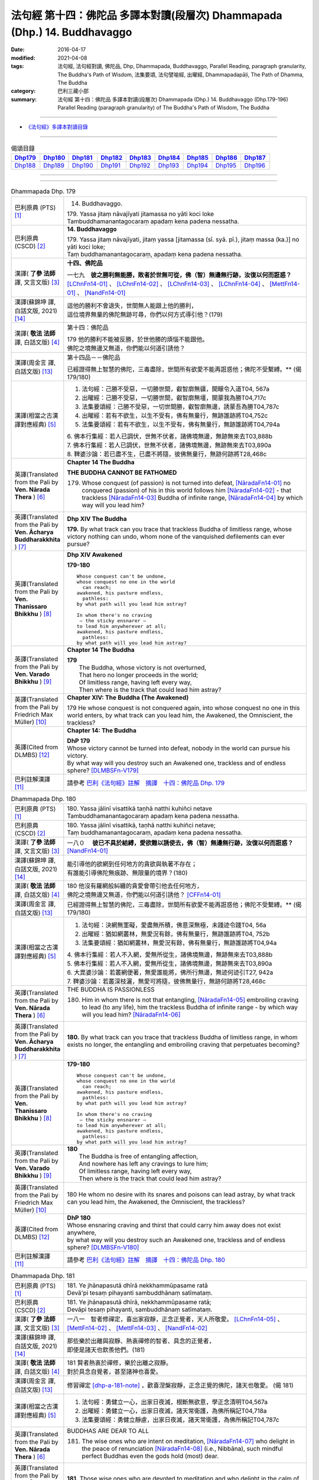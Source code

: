 ==========================================================================
法句經 第十四：佛陀品 多譯本對讀(段層次) Dhammapada (Dhp.) 14. Buddhavaggo
==========================================================================

:date: 2016-04-17
:modified: 2021-04-08
:tags: 法句經, 法句經對讀, 佛陀品, Dhp, Dhammapada, Buddhavaggo, 
       Parallel Reading, paragraph granularity, The Buddha's Path of Wisdom,
       法集要頌, 法句譬喻經, 出曜經, Dhammapadapāḷi, The Path of Dhamma, The Buddha
:category: 巴利三藏小部
:summary: 法句經 第十四：佛陀品 多譯本對讀(段層次) Dhammapada (Dhp.) 14. Buddhavaggo 
          (Dhp.179-196)
          Parallel Reading (paragraph granularity) of The Buddha's Path of Wisdom, 
          The Buddha

--------------

- `《法句經》多譯本對讀目錄 <{filename}dhp-contrast-reading%zh.rst>`__

--------------

.. list-table:: 偈頌目錄
   :widths: 2 2 2 2 2 2 2 2 2
   :header-rows: 1

   * - Dhp179_
     - Dhp180_
     - Dhp181_
     - Dhp182_
     - Dhp183_
     - Dhp184_
     - Dhp185_
     - Dhp186_
     - Dhp187_

   * - Dhp188_
     - Dhp189_
     - Dhp190_
     - Dhp191_
     - Dhp192_
     - Dhp193_
     - Dhp194_
     - Dhp195_
     - Dhp196_

--------------

.. raw:: html 

  本對讀包含下列數個版本，請自行勾選欲對讀之版本
  （感恩 <strong><a href="https://siongui.github.io/zh/pages/siong-ui-te.html">Siong-Ui Te 師兄</a></strong>
  提供程式支援）：
  
  <div id="option-contrast-reading"></div>

--------------

.. _Dhp179:

.. list-table:: Dhammapada Dhp. 179
   :widths: 15 75
   :header-rows: 0
   :class: contrast-reading-table

   * - 巴利原典 (PTS) [1]_
     - 14. Buddhavaggo. 
 
       | 179. Yassa jitaṃ nāvajīyati jitamassa no yāti koci loke
       | Tambuddhamanantagocaraṃ apadaṃ kena padena nessatha.

   * - 巴利原典 (CSCD) [2]_
     - **14. Buddhavaggo**

       | 179. Yassa  jitaṃ nāvajīyati, jitaṃ yassa [jitamassa (sī. syā. pī.), jitaṃ massa (ka.)] no yāti koci loke;
       | Taṃ buddhamanantagocaraṃ, apadaṃ kena padena nessatha.

   * - 漢譯( **了參 法師** 譯, 文言文版) [3]_
     - **十四、佛陀品**

       一七九　**彼之勝利無能勝，敗者於世無可從，佛（智）無邊無行跡，汝復以何而誑惑？** [LChnFn14-01]_ 、 [LChnFn14-02]_ 、 [LChnFn14-03]_ 、 [LChnFn14-04]_ 、 [MettFn14-01]_ 、 [NandFn14-01]_

   * - 漢譯(蘇錦坤 譯, 白話文版, 2021) [14]_
     - | 這他的勝利不會退失，世間無人能跟上他的勝利，
       | 這位境界無量的佛陀無跡可尋，你們以何方式導引他？(179)

   * - 漢譯( **敬法 法師** 譯, 白話文版) [4]_
     - 第十四：佛陀品

       | 179 他的勝利不能被反勝，於世他勝的煩惱不能跟他。
       | 佛陀之境無邊又無道，你們能以何道引誘他？

   * - 漢譯(周金言 譯, 白話文版) [13]_
     - 第十四品－－佛陀品

       已經證得無上智慧的佛陀，三毒盡除，世間所有欲愛不能再誑惑他；佛陀不受繫縛。** (偈 179/180)

   * - 漢譯(相當之古漢譯對應經典) [5]_
     - 1. 法句經：己勝不受惡，一切勝世間，叡智廓無疆，開矇令入道T04, 567a
       2. 出曜經：己勝不受惡，一切勝世間，叡智廓無壃，開蒙我為勝T04,717c
       3. 法集要頌經：己勝不受惡，一切世間勝，叡智廓無邊，誘蒙吾為勝T04,787c
       4. 出曜經：若有不欲生，以生不受有，佛有無量行，無跡誰跡將T04,752c
       5. 法集要頌經：若有不欲生，以生不受有，佛有無量行，無跡誰跡將T04,794a

       | 6. 佛本行集經：若人已調伏，世無不伏者，諸佛境無邊，無跡無來去T03,888b
       | 7. 佛本行集經：若人已調伏，世無不伏者，諸佛境無邊，無跡無來去T03,890a
       | 8. 鞞婆沙論：若已盡不生，已盡不將隨，彼佛無量行，無跡何跡將T28,468c

   * - 英譯(Translated from the Pali by **Ven. Nārada Thera** ) [6]_
     - **Chapter 14 The Buddha**

       **THE BUDDHA CANNOT BE FATHOMED**

       179. Whose conquest (of passion) is not turned into defeat, [NāradaFn14-01]_ no conquered (passion) of his in this world follows him [NāradaFn14-02]_ - that trackless [NāradaFn14-03]_ Buddha of infinite range, [NāradaFn14-04]_ by which way will you lead him?

   * - 英譯(Translated from the Pali by **Ven. Ācharya Buddharakkhita** ) [7]_
     - **Dhp XIV The Buddha**

       **179.** By what track can you trace that trackless Buddha of limitless range, whose victory nothing can undo, whom none of the vanquished defilements can ever pursue?

   * - 英譯(Translated from the Pali by **Ven. Thanissaro Bhikkhu** ) [8]_
     - **Dhp XIV  Awakened**

       **179-180** 
       ::
              
          Whose conquest can't be undone,   
          whose conquest no one in the world    
            can reach;  
          awakened, his pasture endless,    
            pathless: 
          by what path will you lead him astray?    
              
          In whom there's no craving    
           — the sticky ensnarer —    
          to lead him anywherever at all;   
          awakened, his pasture endless,    
            pathless: 
          by what path will you lead him astray?

   * - 英譯(Translated from the Pali by **Ven. Varado Bhikkhu** ) [9]_
     - **Chapter 14 The Buddha**

       | **179** 
       |  The Buddha, whose victory is not overturned,  
       |  That hero no longer proceeds in the world;  
       |  Of limitless range, having left every way,  
       |  Then where is the track that could lead him astray?
     
   * - 英譯(Translated from the Pali by Friedrich Max Müller) [10]_
     - **Chapter XIV: The Buddha (The Awakened)**

       179 He whose conquest is not conquered again, into whose conquest no one in this world enters, by what track can you lead him, the Awakened, the Omniscient, the trackless?

   * - 英譯(Cited from DLMBS) [12]_
     - **Chapter 14: The Buddha**

       | **DhP 179** 
       | Whose victory cannot be turned into defeat, nobody in the world can pursue his victory. 
       | By what way will you destroy such an Awakened one, trackless and of endless sphere? [DLMBSFn-V179]_

   * - 巴利註解漢譯 [11]_
     - 請參考 `巴利《法句經》註解　摘譯　十四：佛陀品 Dhp. 179 <{filename}../dhA/dhA-chap14%zh.rst#dhp179>`__

.. _Dhp180:

.. list-table:: Dhammapada Dhp. 180
   :widths: 15 75
   :header-rows: 0
   :class: contrast-reading-table

   * - 巴利原典 (PTS) [1]_
     - | 180. Yassa jālinī visattikā taṇhā natthi kuhiñci netave
       | Tambuddhamanantagocaraṃ apadaṃ kena padena nessatha.

   * - 巴利原典 (CSCD) [2]_
     - | 180. Yassa jālinī visattikā, taṇhā natthi kuhiñci netave;
       | Taṃ buddhamanantagocaraṃ, apadaṃ kena padena nessatha.

   * - 漢譯( **了參 法師** 譯, 文言文版) [3]_
     - 一八０　 **彼已不具於結縛，愛欲難以誘使去，佛（智）無邊無行跡，汝復以何而誑惑？** [NandFn14-01]_

   * - 漢譯(蘇錦坤 譯, 白話文版, 2021) [14]_
     - | 能引導他的欲網到任何地方的貪欲與執著不存在；
       | 有誰能引導佛陀無痕跡、無限量的境界？(180)

   * - 漢譯( **敬法 法師** 譯, 白話文版) [4]_
     - | 180 他沒有羅網般糾纏的貪愛會帶引他去任何地方，
       | 佛陀之境無邊又無道，你們能以何道引誘他？ [CFFn14-01]_

   * - 漢譯(周金言 譯, 白話文版) [13]_
     - 已經證得無上智慧的佛陀，三毒盡除，世間所有欲愛不能再誑惑他；佛陀不受繫縛。** (偈 179/180)

   * - 漢譯(相當之古漢譯對應經典) [5]_
     - 1. 法句經：決網無罣礙，愛盡無所積，佛意深無極，未踐迹令踐T04, 56a
       2. 出曜經：猶如網叢林，無愛況有餘，佛有無量行，無跡誰跡將T04, 752b
       3. 法集要頌經：猶如網叢林，無愛況有餘，佛有無量行，無跡誰跡將T04,94a

       | 4. 佛本行集經：若人不入網，愛無所從生，諸佛境無邊，無跡無來去T03,888b
       | 5. 佛本行集經：若人不入網，愛無所從生，諸佛境無邊，無跡無來去T03,890a
       | 6. 大毘婆沙論：若叢網便著，無愛誰能將，佛所行無邊，無迹何迹引T27, 942a
       | 7. 鞞婆沙論：若叢深枝灑，無愛可將隨，彼佛無量行，無跡何跡將T28,468c

   * - 英譯(Translated from the Pali by **Ven. Nārada Thera** ) [6]_
     - THE BUDDHA IS PASSIONLESS

       180. Him in whom there is not that entangling, [NāradaFn14-05]_ embroiling craving to lead (to any life), him the trackless Buddha of infinite range - by which way will you lead him? [NāradaFn14-06]_ 

   * - 英譯(Translated from the Pali by **Ven. Ācharya Buddharakkhita** ) [7]_
     - **180.** By what track can you trace that trackless Buddha of limitless range, in whom exists no longer, the entangling and embroiling craving that perpetuates becoming?

   * - 英譯(Translated from the Pali by **Ven. Thanissaro Bhikkhu** ) [8]_
     - **179-180** 
       ::
              
          Whose conquest can't be undone,   
          whose conquest no one in the world    
            can reach;  
          awakened, his pasture endless,    
            pathless: 
          by what path will you lead him astray?    
              
          In whom there's no craving    
           — the sticky ensnarer —    
          to lead him anywherever at all;   
          awakened, his pasture endless,    
            pathless: 
          by what path will you lead him astray?

   * - 英譯(Translated from the Pali by **Ven. Varado Bhikkhu** ) [9]_
     - | **180** 
       |  The Buddha is free of entangling affection, 
       |  And nowhere has left any cravings to lure him;  
       |  Of limitless range, having left every way,  
       |  Then where is the track that could lead him astray?
     
   * - 英譯(Translated from the Pali by Friedrich Max Müller) [10]_
     - 180 He whom no desire with its snares and poisons can lead astray, by what track can you lead him, the Awakened, the Omniscient, the trackless?

   * - 英譯(Cited from DLMBS) [12]_
     - | **DhP 180** 
       | Whose ensnaring craving and thirst that could carry him away does not exist anywhere, 
       | by what way will you destroy such an Awakened one, trackless and of endless sphere? [DLMBSFn-V180]_

   * - 巴利註解漢譯 [11]_
     - 請參考 `巴利《法句經》註解　摘譯　十四：佛陀品 Dhp. 180 <{filename}../dhA/dhA-chap14%zh.rst#dhp180>`__

.. _Dhp181:

.. list-table:: Dhammapada Dhp. 181
   :widths: 15 75
   :header-rows: 0
   :class: contrast-reading-table

   * - 巴利原典 (PTS) [1]_
     - | 181. Ye jhānapasutā dhīrā nekkhammūpasame ratā
       | Devā'pi tesaṃ pihayanti sambuddhānaṃ satīmataṃ.

   * - 巴利原典 (CSCD) [2]_
     - | 181. Ye jhānapasutā dhīrā, nekkhammūpasame ratā;
       | Devāpi tesaṃ pihayanti, sambuddhānaṃ satīmataṃ.

   * - 漢譯( **了參 法師** 譯, 文言文版) [3]_
     - 一八一　智者修禪定，喜出家寂靜，正念正覺者，天人所敬愛。 [LChnFn14-05]_ 、 [MettFn14-02]_ 、 [MettFn14-03]_ 、 [NandFn14-02]_

   * - 漢譯(蘇錦坤 譯, 白話文版, 2021) [14]_
     - | 那些樂於出離與寂靜、熱衷禪修的智者、具念的正覺者，
       | 即使是諸天也欽羨他們。(181)

   * - 漢譯( **敬法 法師** 譯, 白話文版) [4]_
     - | 181 賢者熱衷於禪修，樂於出離之寂靜。
       | 對於具念自覺者，甚至諸神也喜愛。

   * - 漢譯(周金言 譯, 白話文版) [13]_
     - 修習禪定 [dhp-a-181-note]_ ，歡喜涅槃寂靜，正念正覺的佛陀，諸天也敬愛。 (偈 181)

   * - 漢譯(相當之古漢譯對應經典) [5]_
     - 1. 法句經：勇健立一心，出家日夜滅，根斷無欲意，學正念清明T04,567a
       2. 出曜經：勇健立一心，出家日夜滅，諸天常衛護，為佛所稱記T04,718a
       3. 法集要頌經：勇健立靜慮，出家日夜滅，諸天常衛護，為佛所稱記T04,787c

   * - 英譯(Translated from the Pali by **Ven. Nārada Thera** ) [6]_
     - BUDDHAS ARE DEAR TO ALL

       181. The wise ones who are intent on meditation, [NāradaFn14-07]_ who delight in the peace of renunciation [NāradaFn14-08]_ (i.e., Nibbāna), such mindful perfect Buddhas even the gods hold (most) dear.

   * - 英譯(Translated from the Pali by **Ven. Ācharya Buddharakkhita** ) [7]_
     - **181.** Those wise ones who are devoted to meditation and who delight in the calm of renunciation — such mindful ones, Supreme Buddhas, even the gods hold dear.

   * - 英譯(Translated from the Pali by **Ven. Thanissaro Bhikkhu** ) [8]_
     - **181** 
       ::
              
          They, the enlightened, intent on jhana,   
          delighting in stilling    
          & renunciation,   
          self-awakened & mindful:    
            even the devas  
            view them with envy.

   * - 英譯(Translated from the Pali by **Ven. Varado Bhikkhu** ) [9]_
     - | **181** 
       |  Wise ones strive in meditation, 
       |  Joy- and peace-filled in seclusion, 
       |  Fully conscious, minds awakened,  
       |  Gods would wish their situation. [VaradoFn-V181]_
     
   * - 英譯(Translated from the Pali by Friedrich Max Müller) [10]_
     - 181 Even the gods envy those who are awakened and not forgetful, who are given to meditation, who are wise, and who delight in the repose of retirement (from the world).

   * - 英譯(Cited from DLMBS) [12]_
     - | **DhP 181** 
       | The wise ones, who are intent upon meditation, delighting in renunciation and calm, 
       | completely awakened and wakeful ones, even the gods do envy them. [DLMBSFn-V181]_

   * - 巴利註解漢譯 [11]_
     - 請參考 `巴利《法句經》註解　摘譯　十四：佛陀品 Dhp. 181 <{filename}../dhA/dhA-chap14%zh.rst#dhp181>`__

.. _Dhp182:

.. list-table:: Dhammapada Dhp. 182
   :widths: 15 75
   :header-rows: 0
   :class: contrast-reading-table

   * - 巴利原典 (PTS) [1]_
     - | 182. Kiccho manussapaṭilābho kicchaṃ macchāna jīvitaṃ
       | Kicchaṃ saddhammasavanaṃ kiccho buddhānaṃ uppādo. 

   * - 巴利原典 (CSCD) [2]_
     - | 182. Kiccho  manussapaṭilābho, kicchaṃ maccāna jīvitaṃ;
       | Kicchaṃ saddhammassavanaṃ, kiccho buddhānamuppādo.

   * - 漢譯( **了參 法師** 譯, 文言文版) [3]_
     - 一八二　得生人道難，生得壽終難，得聞正法難，遇佛出世難。 [MettFn14-04]_

   * - 漢譯(蘇錦坤 譯, 白話文版, 2021) [14]_
     - | 出生為人很難得，能壽命久長也很難，
       | 能得聽聞正法很難，處在有佛出世的時代也很難。(182)

   * - 漢譯( **敬法 法師** 譯, 白話文版) [4]_
     - | 182 甚難獲得此人身，會死生命真難過，
       | 聽聞正法真是難，甚難會有佛出現。

   * - 漢譯(周金言 譯, 白話文版) [13]_
     - 人身難得、生活難、得聞正法難、諸佛出現世間也難。 (偈 182)

   * - 漢譯(相當之古漢譯對應經典) [5]_
     - 1. 法句經：得生人道難，生壽亦難得，世間有佛難，佛法難得聞T04,567a
       2. 法句譬喻經：得生人道難，生壽亦難得，世間有佛難，佛法難得聞T04,594c

       3. 佛說孛經抄：人命難得，值佛時難，法難得聞，聞能行難T17, 733a

   * - 英譯(Translated from the Pali by **Ven. Nārada Thera** ) [6]_
     - THE GOOD ARE RARE

       182. Rare is birth as a human being. Hard is the life of mortals. Hard is the hearing of the Sublime Truth. Rare is the appearance of the Buddhas.

   * - 英譯(Translated from the Pali by **Ven. Ācharya Buddharakkhita** ) [7]_
     - **182.** Hard is it to be born a man; hard is the life of mortals. Hard is it to gain the opportunity of hearing the Sublime Truth, and hard to encounter is the arising of the Buddhas.

   * - 英譯(Translated from the Pali by **Ven. Thanissaro Bhikkhu** ) [8]_
     - **182** 
       ::
              
          Hard    the winning of a human birth.   
          Hard    the life of mortals.    
          Hard    the chance to hear the true Dhamma.   
          Hard    the arising of Awakened Ones.

   * - 英譯(Translated from the Pali by **Ven. Varado Bhikkhu** ) [9]_
     - | **182** 
       |  Rare the chance, the birth as man;  
       |  Hard to live, this mortal span; 
       |  Rare, to hear the Dhamma true;  
       |  Buddhas rising forth are few.
     
   * - 英譯(Translated from the Pali by Friedrich Max Müller) [10]_
     - 182 Difficult (to obtain) is the conception of men, difficult is the life of mortals, difficult is the hearing of the True Law, difficult is the birth of the Awakened (the attainment of Buddhahood).

   * - 英譯(Cited from DLMBS) [12]_
     - | **DhP 182** 
       | Hard to get is the human birth; difficult is the life of a mortal. 
       | Difficult is listening to the True Dharma; hard to come by is the appearance of the Awakened Ones. [DLMBSFn-V182]_

   * - 巴利註解漢譯 [11]_
     - 請參考 `巴利《法句經》註解　摘譯　十四：佛陀品 Dhp. 182 <{filename}../dhA/dhA-chap14%zh.rst#dhp182>`__

.. _Dhp183:

.. list-table:: Dhammapada Dhp. 183
   :widths: 15 75
   :header-rows: 0
   :class: contrast-reading-table

   * - 巴利原典 (PTS) [1]_
     - | 183. Sabbapāpassa akaraṇaṃ kusalassa upasampadā
       | Sacittapariyodapanaṃ etaṃ buddhāna sāsanaṃ.

   * - 巴利原典 (CSCD) [2]_
     - | 183. Sabbapāpassa akaraṇaṃ, kusalassa upasampadā [kusalassūpasampadā (syā.)];
       | Sacittapariyodapanaṃ [sacittapariyodāpanaṃ (?)], etaṃ buddhāna sāsanaṃ.

   * - 漢譯( **了參 法師** 譯, 文言文版) [3]_
     - 一八三　 **一切惡莫作，一切善應行，自調淨其意，是則諸佛教。** [MettFn14-05]_、 [MettFn14-08]_ 、 [NandFn14-03]_

   * - 漢譯(蘇錦坤 譯, 白話文版, 2021) [14]_
     - | 諸惡莫作，具足善，
       | 自淨其意，這是諸佛的教法。(183)

   * - 漢譯( **敬法 法師** 譯, 白話文版) [4]_
     - | 183 不造作一切惡，圓滿種種的善，
       | 清淨自己的心，這是諸佛所教。

   * - 漢譯(周金言 譯, 白話文版) [13]_
     - 諸惡莫作，眾善奉行，自淨其意，是諸佛教。 (偈183) 

       諸佛說涅槃至上，忍辱是最高的苦行，傷害他人的人不是出家人，壓抑他人的人也不是沙門。 (偈184) 

       不誹謗，不傷害他人，嚴守戒律，飲食知量，在僻靜處獨居，勤修增上定 [dhp-a-185-note]_ ，是諸佛教。 (偈185)

   * - 漢譯(相當之古漢譯對應經典) [5]_
     - 1. 法句經：諸惡莫作，諸善奉行，自淨其意，是諸佛教T04, 567b
       2. 出曜經：諸惡莫作，諸善奉行，自淨其意，是諸佛教T04,741b
       3. 法集要頌經：諸惡業莫作，諸善業奉行，自淨其意行，是名諸佛教T04,792a

       | 4. 增壹阿含經：諸惡莫作，諸善奉行，自淨其意，是諸佛教。T02, 551a
       | 5. 增壹阿含經：一切惡莫作，當奉行其善，自淨其志意，是則諸佛教T02,87b
       | 6. 大般涅槃經：諸惡莫作，諸善奉行，自淨其意，是諸佛教T12, 451c
       | 7. 大般涅槃經：諸惡莫作，諸善奉行，自淨其意，是諸佛教T12,693c
       | 8. 五分戒本：一切惡莫作，當具足善法，自淨其志意，是則諸佛教T22, 200a
       | 9. 比丘尼戒本：一切惡莫作，當具足善法，自淨其志意，是則諸佛教T22, 213c
       | 10. 大比丘戒本：一切惡莫作，當具足善法，自淨其志意，是則諸佛教T22,555c
       | 11. 比丘尼戒本：一切惡莫作，當具足善法，自淨其志意，是則諸佛教T22,565a
       | 12. 比丘戒本：一切惡莫作，當奉行諸善，自淨其志意，是則諸佛教T22, 1022c
       | 13. 僧戒本：一切惡莫作，當奉行諸善，自淨其志意，是則諸佛教T22,1030b
       | 14. 尼戒本：一切惡莫作，當奉行諸善，自淨其志意，是則諸佛教T22,1040c
       | 15. 十誦比丘：一切惡莫作，當具足善法，自淨其志意，是則諸佛教T23, 478c
       | 16. 十誦比丘尼：一切惡莫作，當具足善法，自淨其志意，是則諸佛教T23,488b
       | 17. 有部毘奈耶：一切惡莫作，一切善應修，遍調於自心，是則諸佛教T23,904c
       | 18. 尼毘奈耶：一切惡莫作，一切善應修，遍調於自心，是則諸佛教T23,1020a
       | 19. 有部戒經：一切惡莫作，一切善應修，遍調於自心，是則諸佛教T24, 507c
       | 20.尼戒經：一切惡莫作，一切善應修，遍調於自心，是則諸佛教T24, 517a
       | 21. 律攝：一切惡莫作，一切善應修，遍調於自心，是則諸佛教T24, 616b
       | 22. 解脫戒經：一切惡莫作，當具足眾善，自調伏其心，此是諸佛教T24,659c
       | 23. 善見律：一切惡莫作，當具足善法，自淨其志意，是即諸佛教T24, 707c
       | 24. 大智度論：諸惡莫作，諸善奉行，自淨其意，是諸佛教T25,192b
       | 25. 十住：一切惡莫作，一切善當行，自淨其志意，是則諸佛教。T26, 77b
       | 26. 十住毘婆沙論：諸惡莫作，諸善奉行，自淨其意，是諸佛教。T26, 92a
       | 27. 阿毘達磨發智論：諸惡莫作，諸善奉行，自淨其心，是諸佛教T26,920b
       | 28. 阿毘曇八犍度論：諸惡莫作，諸善奉行，自淨其意，是諸佛教T26,774b
       | 29. 阿毘達磨大毘婆沙論：諸惡莫作，諸善奉行，自淨其心，是諸佛教T27, 71a
       | 30.阿毘曇毘婆沙論：諸惡莫作，諸善奉行，自淨其意，是諸佛教T28,58a
       | 31. 瑜伽師地論：諸惡者莫作，諸善者奉行，自調伏其心，是諸佛聖教T30,385a

   * - 英譯(Translated from the Pali by **Ven. Nārada Thera** ) [6]_
     - DO GOOD AND BE GOOD

       183. Not to do any evil, [NāradaFn14-09]_ to cultivate good, to purify one's mind, this is the Teaching of the Buddhas. [NāradaFn14-10]_

   * - 英譯(Translated from the Pali by **Ven. Ācharya Buddharakkhita** ) [7]_
     - **183.** To avoid all evil, to cultivate good, and to cleanse one's mind — this is the teaching of the Buddhas.

   * - 英譯(Translated from the Pali by **Ven. Thanissaro Bhikkhu** ) [8]_
     - **183-185** [ThaniSFn-V183-185]_
       ::
              
          The non-doing   of any evil,    
          the performance     of what's skillful,   
          the cleansing   of one's own mind:    
            this is the teaching  
            of the Awakened.  
              
          Patient endurance:    
            the foremost austerity. 
          Unbinding:    
            the foremost, 
            so say the Awakened.  
          He who injures another    
          is no contemplative.    
          He who mistreats another,   
            no monk.  
              
          Not disparaging, not injuring,    
          restraint   in line with the Patimokkha,    
          moderation  in food,    
          dwelling        in seclusion,   
          commitment  to the heightened mind:   
            this is the teaching  
            of the Awakened.

   * - 英譯(Translated from the Pali by **Ven. Varado Bhikkhu** ) [9]_
     - | **183** 
       |  Undertake wholesomeness;  
       |  Shun every wickedness;  
       |  Purify consciousness: 
       |  All Buddhas’ teaching’s thus.
     
   * - 英譯(Translated from the Pali by Friedrich Max Müller) [10]_
     - 183 Not to commit any sin, to do good, and to purify one's mind, that is the teaching of (all) the Awakened.

   * - 英譯(Cited from DLMBS) [12]_
     - | **DhP 183** 
       | Not doing the evil deeds, 
       | Gathering the wholesome, 
       | Purifying one's own mind - 
       | That is teaching of the buddhas. [DLMBSFn-V183]_

   * - 巴利註解漢譯 [11]_
     - 請參考 `巴利《法句經》註解　摘譯　十四：佛陀品 Dhp. 183 <{filename}../dhA/dhA-chap14%zh.rst#dhp183>`__

.. _Dhp184:

.. list-table:: Dhammapada Dhp. 184
   :widths: 15 75
   :header-rows: 0
   :class: contrast-reading-table

   * - 巴利原典 (PTS) [1]_
     - | 184. Khantī paramaṃ tapo titikkhā
       | Nibbāṇaṃ paramaṃ vadanti buddhā
       | Na hi pabbajito parūpaghātī
       | Samaṇo hoti paraṃ viheṭhayanto.

   * - 巴利原典 (CSCD) [2]_
     - | 184. Khantī paramaṃ tapo titikkhā, nibbānaṃ [nibbāṇaṃ (ka. sī. pī.)] paramaṃ vadanti buddhā;
       | Na hi pabbajito parūpaghātī, na [ayaṃ nakāro sī. syā. pī. pātthakesu na dissati] samaṇo hoti paraṃ viheṭhayanto.

   * - 漢譯( **了參 法師** 譯, 文言文版) [3]_
     - 一八四　諸佛說涅槃最上，忍辱為最高苦行。害他實非出家者，惱他不名為沙門。 [MettFn14-08]_

   * - 漢譯(蘇錦坤 譯, 白話文版, 2021) [14]_
     - | 忍辱與寬恕是第一苦行，諸佛說涅槃是最高的(境界)，
       | 出家為不害，沙門不傷害別人。(184)

   * - 漢譯( **敬法 法師** 譯, 白話文版) [4]_
     - | 184 忍辱是最高的磨練，諸佛皆說涅槃至上。
       | 傷他人者非出家人，壓迫他人者非沙門。

   * - 漢譯(周金言 譯, 白話文版) [13]_
     - 諸惡莫作，眾善奉行，自淨其意，是諸佛教。 (偈183) 

       諸佛說涅槃至上，忍辱是最高的苦行，傷害他人的人不是出家人，壓抑他人的人也不是沙門。 (偈184) 

       不誹謗，不傷害他人，嚴守戒律，飲食知量，在僻靜處獨居，勤修增上定 [dhp-a-185-note]_ ，是諸佛教。 (偈185)

   * - 漢譯(相當之古漢譯對應經典) [5]_
     - 1. 法句經：觀行忍第一，佛說泥洹最，捨罪作沙門，無嬈害於彼T04, 567a
       2. 法句經：忍為最自守，泥洹佛稱上，捨家不犯戒，息心無所害T04,573a
       3. 出曜經：忍辱為第一，佛說泥洹最，不以懷煩熱，害彼為沙門T04,731a
       4. 法集要頌經：忍辱第一道，佛說圓寂最，不以懷煩熱，害彼為沙門T04,90b

       | 5. 增壹阿含經：忍辱為第一，佛說無為最，不以剃鬚髮，害他為沙門T02,786c
       | 6. 毘婆尸佛經：忍辱最為上，能忍得涅槃，過去佛所說，出家作沙門T01,158a
       | 7. 五分戒本：忍辱第一道，涅槃佛稱最，出家惱他人，不名為沙門T22,199c
       | 8. 丘尼戒本：忍辱第一道，涅槃佛稱最，出家惱他人，不名為沙門T22,213c
       | 9. 大比丘戒本：忍辱第一道，涅槃佛稱最，出家惱他人，不名為沙門T22, 555b
       | 10. 尼戒本：忍辱第一道，涅槃佛稱最，出家惱他人，不名為沙門T22, 564c
       | 11. 比丘戒本：忍辱第一道，佛說無為最，出家惱他人，不名為沙門T22,1022b
       | 12. 僧戒本：忍辱第一道，佛說無為最，出家惱他人，不名為沙門T22,1030a
       | 13. 尼戒本：忍辱第一道，佛說無為最，出家惱他人，不名為沙門T22,1040b
       | 14. 十誦戒本：忍辱第一道，涅槃佛稱最，出家惱他人，不名為沙門T23, 478b
       | 15. 十誦尼戒本：忍辱第一道，涅槃佛稱最，出家惱他人，不名為沙門T23,488a
       | 16. 有部毘奈耶：忍是勤中上，能得涅槃處，出家惱他人，不名為沙門T23,904b
       | 17. 尼毘奈耶：忍是勤中上，能得涅槃處，出家惱他人，不名沙門尼T23, 1019c
       | 18. 有部戒經：忍是勤中上，能得涅槃處，出家惱他人，不名為沙門T24, 507b
       | 19. 尼戒經：忍是勤中上，能得涅槃處，出家惱他人，不名為沙門T24,517a
       | 20.律攝：忍是勤中上，能得涅槃處，出家惱他人，不名為沙門T24, 615b
       | 21. 解脫戒經：忍辱第一義，佛說涅槃最，出家惱他人，不名為沙門T24,659b
       | 22. 善見律：忍辱第一道，涅槃佛勝最，出家惱他人，不名為沙門T24,707c

   * - 英譯(Translated from the Pali by **Ven. Nārada Thera** ) [6]_
     - NON-VIOLENCE IS THE CHARACTERISTIC OF AN ASCETIC

       184. Forbearing patience is the highest austerity. Nibbāna is supreme, say the Buddhas. He, verily, is not a recluse [NāradaFn14-11]_ who harms another. Nor is he an ascetic [NāradaFn14-12]_ who oppresses others.

   * - 英譯(Translated from the Pali by **Ven. Ācharya Buddharakkhita** ) [7]_
     - **184.** Enduring patience is the highest austerity. "Nibbana is supreme," say the Buddhas. He is not a true monk who harms another, nor a true renunciate who oppresses others.

   * - 英譯(Translated from the Pali by **Ven. Thanissaro Bhikkhu** ) [8]_
     - **183-185** [ThaniSFn-V183-185]_
       ::
              
          The non-doing   of any evil,    
          the performance     of what's skillful,   
          the cleansing   of one's own mind:    
            this is the teaching  
            of the Awakened.  
              
          Patient endurance:    
            the foremost austerity. 
          Unbinding:    
            the foremost, 
            so say the Awakened.  
          He who injures another    
          is no contemplative.    
          He who mistreats another,   
            no monk.  
              
          Not disparaging, not injuring,    
          restraint   in line with the Patimokkha,    
          moderation  in food,    
          dwelling        in seclusion,   
          commitment  to the heightened mind:   
            this is the teaching  
            of the Awakened.

   * - 英譯(Translated from the Pali by **Ven. Varado Bhikkhu** ) [9]_
     - | **184 & 185** 
       |  
       |  Patient perseverance  
       |  Is the finest of austerities. 
       |  Nibbana, say the Buddhas, 
       |  Is the greatest of all verities.  
       |  No recluse or monk is he  
       |  That hurts or causes injury.  
       |    
       |  Not insulting, not tormenting;  
       |  Governed by the codes of training;  
       |  Not excessive food consuming; 
       |  Isolated lodgings using;  
       |  Training mind with dedication:  
       |  This, the Buddhas’ dispensation.
     
   * - 英譯(Translated from the Pali by Friedrich Max Müller) [10]_
     - 184 The Awakened call patience the highest penance, long-suffering the highest Nirvana; for he is not an anchorite (pravragita) who strikes others, he is not an ascetic (sramana) who insults others.

   * - 英譯(Cited from DLMBS) [12]_
     - | **DhP 184** 
       | Patience and forgiveness is the highest ascetic practice. 
       | The Awakened Ones say the Nirvana to be the highest. 
       | A monk does not hurt others. 
       | One, who harms others, is not a monk. [DLMBSFn-V184]_

   * - 巴利註解漢譯 [11]_
     - 請參考 `巴利《法句經》註解　摘譯　十四：佛陀品 Dhp. 184 <{filename}../dhA/dhA-chap14%zh.rst#dhp184>`__

.. _Dhp185:

.. list-table:: Dhammapada Dhp. 185
   :widths: 15 75
   :header-rows: 0
   :class: contrast-reading-table

   * - 巴利原典 (PTS) [1]_
     - | 185. Anūpavādo anūpaghāto pātimokkhe ca saṃvaro
       | Mattaññutā ca bhattasmiṃ pantañca sayanāsanaṃ
       | Adhicitte ca āyogo etaṃ buddhāna sāsanaṃ.

   * - 巴利原典 (CSCD) [2]_
     - | 185. Anūpavādo anūpaghāto [anupavādo anupaghāto (syā. ka.)], pātimokkhe ca saṃvaro;
       | Mattaññutā ca bhattasmiṃ, pantañca sayanāsanaṃ;
       | Adhicitte ca āyogo, etaṃ buddhāna sāsanaṃ.

   * - 漢譯( **了參 法師** 譯, 文言文版) [3]_
     - 一八五　不誹與不害，嚴持於戒律，飲食知節量，遠處而獨居，勤修增上定，是為諸佛教。 [LChnFn14-06]_ 、 [LChnFn14-07]_ 、 [MettFn14-06]_ 、 [MettFn14-07]_ 、 [MettFn14-08]_

   * - 漢譯(蘇錦坤 譯, 白話文版, 2021) [14]_
     - | 不非難，不傷害，善防護戒律，
       | 飲食知量，獨坐臥於僻靜處，
       | 勤修禪定，此為諸佛的教導。(185)

   * - 漢譯( **敬法 法師** 譯, 白話文版) [4]_
     - | 185 莫辱罵莫傷害、依護解脫克制、
       | 飲食當知節量、安住於寂靜處、
       | 及勤修增上心，這是諸佛所教。
       | （護解脫pātimokkha 是比丘的兩百廿七條根本戒。）

   * - 漢譯(周金言 譯, 白話文版) [13]_
     - 諸惡莫作，眾善奉行，自淨其意，是諸佛教。 (偈183) 

       諸佛說涅槃至上，忍辱是最高的苦行，傷害他人的人不是出家人，壓抑他人的人也不是沙門。 (偈184) 

       不誹謗，不傷害他人，嚴守戒律，飲食知量，在僻靜處獨居，勤修增上定 [dhp-a-185-note]_ ，是諸佛教。 (偈185)

   * - 漢譯(相當之古漢譯對應經典) [5]_
     - 1. 法句經：不嬈亦不惱，如戒一切持，少食捨身貪，有行幽隱處T04,567a
       2. 出曜經：無害無所染，具足於戒律，於食自知足，及諸床臥具，脩意求方便，是謂諸佛教T04, 763c
       3. 法集要頌經：無害無所染，具足於戒律，於食知止足，及諸床臥具，修意求方便，是謂諸佛教T04,796a
       
       | 4. 增壹阿含經：不害亦不非，奉行於大戒，於食知止足，床座亦復然，執志為專一，是則諸佛教T02, 787a
       | 5. 彌沙塞五分戒本：不惱不說過，如戒所說行，飯食知節量，常樂在閑處，心寂樂精進，是名諸佛教T22, 200a
       | 6. 五分戒本：不毀亦不犯，如戒所說行，飯食知節量，常樂在空處，心常樂精進，是名諸佛教T22, 206a
       | 7. 五分比丘尼戒本：不惱不說過，如戒所說行，飯食知節量，常樂在閑處，心寂樂精進，是名諸佛教T22, 213c
       | 8. 摩訶僧祇律大比丘戒本：不惱不說過，如戒所說行，飯食知節量，常樂在閑處，心淨樂精進，是名諸佛教T22, 555c
       | 9. 摩訶僧祇比丘尼戒本：不惱不說過，如戒所說行，飯食知節量，常樂在閑處，心淨樂精進，是名諸佛教T22,564 c
       | 10. 四分律比丘戒本：不謗亦不嫉，當奉行於戒，飲食知止足，常樂在空閑，心定樂精進，是名諸佛教T22, 1022b
       | 11. 四分僧戒本：不謗亦不嫉，常奉於戒行，飲食知止足，常樂在空閑，心定樂精進，是名諸佛教T22, 1030a
       | 12. 四分比丘尼戒本：不謗亦不嫉，當奉持於戒，飲食知止足，常樂在空閑，心定樂精進，是名諸佛教T22, 1040b
       | 13. 十誦比丘波羅提木叉戒本：不惱不說過，如戒所說行，飯食知節量，常樂在閑處，心淨樂精進，是名諸佛教T23, 478c
       | 14. 十誦比丘尼波羅提木叉戒本：不惱不說過，如戒所說行，飯食知節量，常樂在閑處，心淨樂精進，是名諸佛教T23, 488a
       | 15. 根本說一切有部毘奈耶：不毀亦不害，善護於戒經，飲食知止足，受用下臥具，勤修增上定，此是諸佛教T23, 904b
       | 16. 根本說一切有部苾芻尼毘奈耶：不毀亦不害，善護於戒經，飲食知止足，受用下臥具，勤修增上定，此是諸佛教T23, 1019c
       | 17. 根本說一切有部戒經：不毀亦不害，善護於戒經，飲食知止足，受用下臥具，勤修增上定，此是諸佛教T24, 507c
       | 18. 根本說一切有部苾芻尼戒經：不毀亦不害，善護於戒經，飲食知止足，受用下臥具，勤修增上定，此是諸佛教T24, 517a
       | 19. 根本薩婆多部律攝：不毀亦不害，善護於戒經，飲食知止足，受用下臥具，勤修增上定，此是諸佛教T24, 615c
       | 20.解脫戒經：不屏說人惡，不惱亂他人，常奉行於戒，衣食知止足T24,659b
       | 21. 善見律毘婆沙：不惱不說過，不破壞他事，如戒所說行，飯食知節量，一切知止足，常樂在閑處，是名諸佛教T24, 707c

   * - 英譯(Translated from the Pali by **Ven. Nārada Thera** ) [6]_
     - LEAD A PURE AND NOBLE LIFE

       185. Not insulting, not harming, restraint according to the Fundamental Moral Code, [NāradaFn14-13]_ moderation in food, secluded abode, intent on higher thoughts, [NāradaFn14-14]_ - this is the Teaching of the Buddhas.

   * - 英譯(Translated from the Pali by **Ven. Ācharya Buddharakkhita** ) [7]_
     - **185.** Not despising, not harming, restraint according to the code of monastic discipline, moderation in food, dwelling in solitude, devotion to meditation — this is the teaching of the Buddhas.

   * - 英譯(Translated from the Pali by **Ven. Thanissaro Bhikkhu** ) [8]_
     - **183-185** [ThaniSFn-V183-185]_
       ::
              
          The non-doing   of any evil,    
          the performance     of what's skillful,   
          the cleansing   of one's own mind:    
            this is the teaching  
            of the Awakened.  
              
          Patient endurance:    
            the foremost austerity. 
          Unbinding:    
            the foremost, 
            so say the Awakened.  
          He who injures another    
          is no contemplative.    
          He who mistreats another,   
            no monk.  
              
          Not disparaging, not injuring,    
          restraint   in line with the Patimokkha,    
          moderation  in food,    
          dwelling        in seclusion,   
          commitment  to the heightened mind:   
            this is the teaching  
            of the Awakened.

   * - 英譯(Translated from the Pali by **Ven. Varado Bhikkhu** ) [9]_
     - | **184 & 185** 
       |  
       |  Patient perseverance  
       |  Is the finest of austerities. 
       |  Nibbana, say the Buddhas, 
       |  Is the greatest of all verities.  
       |  No recluse or monk is he  
       |  That hurts or causes injury.  
       |    
       |  Not insulting, not tormenting;  
       |  Governed by the codes of training;  
       |  Not excessive food consuming; 
       |  Isolated lodgings using;  
       |  Training mind with dedication:  
       |  This, the Buddhas’ dispensation.
     
   * - 英譯(Translated from the Pali by Friedrich Max Müller) [10]_
     - 185 Not to blame, not to strike, to live restrained under the law, to be moderate in eating, to sleep and sit alone, and to dwell on the highest thoughts,--this is the teaching of the Awakened.

   * - 英譯(Cited from DLMBS) [12]_
     - | **DhP 185** 
       | Not speaking evil, not hurting, restraint in precepts, 
       | moderation in food, solitary dwelling, 
       | pursuing meditation - this is the teaching of the Buddhas. [DLMBSFn-V185]_

   * - 巴利註解漢譯 [11]_
     - 請參考 `巴利《法句經》註解　摘譯　十四：佛陀品 Dhp. 185 <{filename}../dhA/dhA-chap14%zh.rst#dhp185>`__

.. _Dhp186:

.. list-table:: Dhammapada Dhp. 186
   :widths: 15 75
   :header-rows: 0
   :class: contrast-reading-table

   * - 巴利原典 (PTS) [1]_
     - | 186. Na kahāpaṇavassena titti kāmesu vijjati
       | Appassādā dukhā kāmā iti viññāya paṇḍito. 

   * - 巴利原典 (CSCD) [2]_
     - | 186. Na  kahāpaṇavassena, titti kāmesu vijjati;
       | Appassādā dukhā kāmā, iti viññāya paṇḍito.

   * - 漢譯( **了參 法師** 譯, 文言文版) [3]_
     - 一八六　即使雨金錢，欲心不滿足。智者知淫欲，樂少而苦多！  [LChnFn14-08]_ 、 [MettFn14-09]_

   * - 漢譯(蘇錦坤 譯, 白話文版, 2021) [14]_
     - | 即使從天降下Kahāpaṇa (古印度錢幣)雨，也無法滿足貪欲，
       | 智者了解貪欲樂少苦多。(186)

   * - 漢譯( **敬法 法師** 譯, 白話文版) [4]_
     - | 186-187 沒有金幣雨能滿足的貪欲。
       | 欲樂只有少許甜頭卻多苦。
       | 智者如此了知，他連天界的欲樂也不追求，
       | 圓滿自覺者的弟子只樂於愛盡毀。

   * - 漢譯(周金言 譯, 白話文版) [13]_
     - 即使天上灑落金幣，也無法滿足欲望，愛欲是樂少苦多。明白這種道理的智者，甚至對天界的欲樂也不企求，佛陀的弟子希望能滅盡愛欲。 (偈 186 / 187)

   * - 漢譯(相當之古漢譯對應經典) [5]_
     - 1. 法句經：天雨七寶，欲猶無厭，樂少苦多，覺者為賢T04, 571c
       2. 法句譬喻經：天雨七寶，欲猶無厭，樂少苦多，覺之為賢T04,604a
       3. 出曜經：天雨七寶，欲猶無厭，樂少苦多，覺之為賢T04, 631c
       4. 法集要頌經：眾山盡為金，猶如鐵圍山，此猶無厭足，正覺盡能知T04,778b

       | 5. 頂生王故事：不以錢財業，覺知欲厭足，樂少苦惱多，智者所不為T01,824a
       | 6. 增壹阿含經：貪婬如時雨，於欲無厭足，樂少而苦多，智者所屏棄T02,584c
       | 7. 中阿含經：天雨妙珍寶，欲者無厭足，欲苦無有樂，慧者應當知T01,495c

   * - 英譯(Translated from the Pali by **Ven. Nārada Thera** ) [6]_
     - INSATIATE ARE SENSUAL PLEASURES

       186-187. Not by a shower of gold coins does contentment arise in sensual pleasures. Of little sweetness, and painful, are sensual pleasures. Knowing thus, the wise man finds no delight even in heavenly pleasures. The disciple of the Fully Enlightened One delights in the destruction of craving.

   * - 英譯(Translated from the Pali by **Ven. Ācharya Buddharakkhita** ) [7]_
     - **186-187.** There is no satisfying sensual desires, even with the rain of gold coins. For sensual pleasures give little satisfaction and much pain. Having understood this, the wise man finds no delight even in heavenly pleasures. The disciple of the Supreme Buddha delights in the destruction of craving.

   * - 英譯(Translated from the Pali by **Ven. Thanissaro Bhikkhu** ) [8]_
     - **186-187** 
       ::
              
          Not even if it rained gold coins    
          would we have our fill    
          of sensual pleasures.   
            'Stressful, 
            they give little enjoyment' — 
          knowing this, the wise one    
            finds no delight  
          even in heavenly sensual pleasures.   
          He is one who delights    
            in the ending of craving, 
            a disciple of the Rightly 
            Self-Awakened One.

   * - 英譯(Translated from the Pali by **Ven. Varado Bhikkhu** ) [9]_
     - | **186 & 187** 
       |    
       |  Even a cloudburst of sovereigns would never 
       |  Allow one to have all one asks for of pleasure. 
       |  The one who goes hunting for sensual enjoyment  
       |  Finds little enchantment but much disappointment. 
       |    
       |  So, one who can see this, possessed of discretion,  
       |  Does not even covet the pleasures of heaven.  
       |  The Blessed One’s pupils pursue his instruction 
       |  And find their enjoyment in craving’s destruction.

   * - 英譯(Translated from the Pali by Friedrich Max Müller) [10]_
     - 186 There is no satisfying lusts, even by a shower of gold pieces; he who knows that lusts have a short taste and cause pain, he is wise;

   * - 英譯(Cited from DLMBS) [12]_
     - | **DhP 186** 
       | Even by rain of coins one cannot be satisfied in sensual desires. 
       | The wise man, having understood that sensual desires give little pleasure and are painful, 
       | [continued in DhP 187]  [DLMBSFn-V186]_

   * - 巴利註解漢譯 [11]_
     - 請參考 `巴利《法句經》註解　摘譯　十四：佛陀品 Dhp. 186 <{filename}../dhA/dhA-chap14%zh.rst#dhp186>`__

.. _Dhp187:

.. list-table:: Dhammapada Dhp. 187
   :widths: 15 75
   :header-rows: 0
   :class: contrast-reading-table

   * - 巴利原典 (PTS) [1]_
     - | 187. Api dibbesu kāmesu ratiṃ so nādhigacchati
       | Taṇhakkhayarato hoti sammāsambuddhasāvako.

   * - 巴利原典 (CSCD) [2]_
     - | 187. Api  dibbesu kāmesu, ratiṃ so nādhigacchati;
       | Taṇhakkhayarato hoti, sammāsambuddhasāvako.

   * - 漢譯( **了參 法師** 譯, 文言文版) [3]_
     - 一八七　故彼於天欲，亦不起希求。正覺者弟子，希滅於愛欲。 [MettFn14-09]_

   * - 漢譯(蘇錦坤 譯, 白話文版, 2021) [14]_
     - | 即使從天降下Kahāpaṇa (古印度錢幣)雨，也無法滿足貪欲，
       | 智者了解貪欲樂少苦多。(186)
       | 
       | 即使處於天上的欲樂，他也不會覺得快樂；
       | 等正覺弟子專致於滅盡貪愛。 (187)

   * - 漢譯( **敬法 法師** 譯, 白話文版) [4]_
     - | 186-187 沒有金幣雨能滿足的貪欲。
       | 欲樂只有少許甜頭卻多苦。
       | 智者如此了知，他連天界的欲樂也不追求，
       | 圓滿自覺者的弟子只樂於愛盡毀。

   * - 漢譯(周金言 譯, 白話文版) [13]_
     - 即使天上灑落金幣，也無法滿足欲望，愛欲是樂少苦多。明白這種道理的智者，甚至對天界的欲樂也不企求，佛陀的弟子希望能滅盡愛欲。 (偈 186 / 187)

   * - 漢譯(相當之古漢譯對應經典) [5]_
     - 1. 法句經：雖有天欲，慧捨無貪，樂離恩愛，為佛弟子T04, 571c
       2. 法句譬喻經：雖有天欲，慧捨不貪，樂離恩愛，為佛弟子T04, 604a
       3. 出曜經：雖有天欲，惠捨不貪，樂離恩愛，三佛弟子T04, 631c

       | 4. 頂生王故事：設於五欲中，竟不愛樂彼，愛盡便得樂，是三佛弟子T01,824a
       | 5. 增壹阿含經：正使受天欲，五樂而自娛，不如斷愛心，正覺之弟子T02,584c
       | 6. 中阿含經：得天妙五欲，不以此五樂，斷愛不著欲，等正覺弟子T01,495c

   * - 英譯(Translated from the Pali by **Ven. Nārada Thera** ) [6]_
     - 186-187. Not by a shower of gold coins does contentment arise in sensual pleasures. Of little sweetness, and painful, are sensual pleasures. Knowing thus, the wise man finds no delight even in heavenly pleasures. The disciple of the Fully Enlightened One delights in the destruction of craving.

   * - 英譯(Translated from the Pali by **Ven. Ācharya Buddharakkhita** ) [7]_
     - **186-187.** There is no satisfying sensual desires, even with the rain of gold coins. For sensual pleasures give little satisfaction and much pain. Having understood this, the wise man finds no delight even in heavenly pleasures. The disciple of the Supreme Buddha delights in the destruction of craving.

   * - 英譯(Translated from the Pali by **Ven. Thanissaro Bhikkhu** ) [8]_
     - **186-187** 
       ::
              
          Not even if it rained gold coins    
          would we have our fill    
          of sensual pleasures.   
            'Stressful, 
            they give little enjoyment' — 
          knowing this, the wise one    
            finds no delight  
          even in heavenly sensual pleasures.   
          He is one who delights    
            in the ending of craving, 
            a disciple of the Rightly 
            Self-Awakened One.

   * - 英譯(Translated from the Pali by **Ven. Varado Bhikkhu** ) [9]_
     - | **186 & 187** 
       |    
       |  Even a cloudburst of sovereigns would never 
       |  Allow one to have all one asks for of pleasure. 
       |  The one who goes hunting for sensual enjoyment  
       |  Finds little enchantment but much disappointment. 
       |    
       |  So, one who can see this, possessed of discretion,  
       |  Does not even covet the pleasures of heaven.  
       |  The Blessed One’s pupils pursue his instruction 
       |  And find their enjoyment in craving’s destruction.
     
   * - 英譯(Translated from the Pali by Friedrich Max Müller) [10]_
     - 187 Even in heavenly pleasures he finds no satisfaction, the disciple who is fully awakened delights only in the destruction of all desires.

   * - 英譯(Cited from DLMBS) [12]_
     - | **DhP 187** 
       | [continued from DhP 186] 
       | he does not find liking even for divine pleasures. 
       | A student of the truly and completely Awakened One is devoted to destruction of cravings. [DLMBSFn-V187]_

   * - 巴利註解漢譯 [11]_
     - 請參考 `巴利《法句經》註解　摘譯　十四：佛陀品 Dhp. 187 <{filename}../dhA/dhA-chap14%zh.rst#dhp187>`__

.. _Dhp188:

.. list-table:: Dhammapada Dhp. 188
   :widths: 15 75
   :header-rows: 0
   :class: contrast-reading-table

   * - 巴利原典 (PTS) [1]_
     - | 188. Bahū ve saraṇaṃ yanti pabbatāni vanāni ca
       | Ārāmarukkhacetyāni manussā bhayatajjitā. 

   * - 巴利原典 (CSCD) [2]_
     - | 188. Bahuṃ ve saraṇaṃ yanti, pabbatāni vanāni ca;
       | Ārāmarukkhacetyāni, manussā bhayatajjitā.

   * - 漢譯( **了參 法師** 譯, 文言文版) [3]_
     - 一八八　諸人恐怖故，去皈依山岳，或依於森林，園苑樹支提。 [LChnFn14-09]_ 、 [LChnFn14-10]_ 、 [MettFn14-10]_ 、 [MettFn14-12]_

   * - 漢譯(蘇錦坤 譯, 白話文版, 2021) [14]_
     - | 被恐懼所驅使的人常常去到避難處：
       | 群山、叢林與園林中的支提。(188)

   * - 漢譯( **敬法 法師** 譯, 白話文版) [4]_
     - | 188 被怖畏驚嚇的人尋求許多歸依處：
       | 山、林、園、樹與塔。

   * - 漢譯(周金言 譯, 白話文版) [13]_
     - 人在面臨危險時，會去尋找很多的保護，如山岳、森林、園苑、樹神和神社 [dhp-a-188-note]_ 。但這些都不是安穩的保護，也不是最佳的保護，如此的保護無法使人脫離諸苦。 (偈 188/ 189) 

       皈依佛法與僧伽的人，可以透過智慧明白四聖諦：苦、集、滅和滅苦的八正道。這才是真正無上安全的皈依和保護。如此皈依的人，可以脫離諸苦。 (偈 190/ 191/ 192)

   * - 漢譯(相當之古漢譯對應經典) [5]_
     - 1. 法句經：或多自歸，山川樹神，廟立圖像，祭祠求福T04, 567b
       2. 法句譬喻經：或多自歸，山川樹神，厝立圖像，禱祠求福T04, 601c
       3. 出曜經：人多求自歸，山川樹木神，園觀及神祠，望免苦患難T04,740b
       4. 法集要頌經：人多求自歸，山川樹木神，園觀及神祀，望免苦患難T04,791c

       | 5. 毘奈耶雜事：眾人怖所逼，多歸依諸山，園苑及樹林，制底深叢處T24,333a
       | 6. 大毘婆沙論：眾人怖所逼，多歸依諸山，園苑及叢林，孤樹制多等T27,177a
       | 7. 阿毘曇毘婆沙論：多有歸趣，山川樹林，園觀塔廟，以畏他故T28,134a
       | 8. 俱舍論：眾人怖所逼，多歸依諸山，園苑及叢林，孤樹制多等T29,76c
       | 9. 俱舍釋論：多人求歸依，諸山及密林，園苑樹支提，怖畏所逼惱T29,233c
       | 10. 舍利弗毘曇：歸依處眾多，山巖及樹木，園林及神寺，斯由苦所逼T28,573c

   * - 英譯(Translated from the Pali by **Ven. Nārada Thera** ) [6]_
     - RELEASE FROM SUFFERING IS GAINED BY SEEKING REFUGE IN THE BUDDHA, DHAMMA AND THE SANGHA

       188. To many a refuge fear-stricken men betake themselves - to hills, woods, groves, trees, and shrines.

   * - 英譯(Translated from the Pali by **Ven. Ācharya Buddharakkhita** ) [7]_
     - **188.** Driven only by fear, do men go for refuge to many places — to hills, woods, groves, trees and shrines.

   * - 英譯(Translated from the Pali by **Ven. Thanissaro Bhikkhu** ) [8]_
     - **188-192** 
       ::
              
          They go to many a refuge,   
            to mountains and forests, 
            to park and tree shrines: 
          people threatened with danger.    
          That's not the secure refuge,   
            not the supreme refuge, 
          that's not the refuge,    
          having gone to which,   
            you gain release  
            from all suffering & stress.  
              
            But when, having gone   
          to the Buddha, Dhamma,    
          & Sangha for refuge,    
          you see with right discernment    
          the four noble truths —   
                               stress,  
                   the cause of stress, 
            the transcending of stress, 
          & the noble eightfold path,   
            the way to the stilling of stress:  
          that's the secure refuge,   
          that, the supreme refuge,   
          that is the refuge,   
          having gone to which,   
            you gain release  
            from all suffering & stress.

   * - 英譯(Translated from the Pali by **Ven. Varado Bhikkhu** ) [9]_
     - | **188-192** 
       |    
       |  In a dangerous plight,  
       |  The faint-hearted take flight,  
       |  For a refuge to run to, 
       |  Distracted by fright. 
       |    
       |  To the shrines and pagodas  
       |  And mountains they flee;  
       |  To the jungles and meadows  
       |  And sanctified trees. 
       |    
       |  But unfit are such places 
       |  As havens of safety,  
       |  And none can be deemed  
       |  As a refuge supreme.  
       |    
       |  For although they may reach 
       |  Such secluded retreats, 
       |  They would not from their sorrows 
       |  Be utterly freed. 
       |    
       |  Thus, whoever dismayed  
       |  Wants a refuge supreme, 
       |  To the Buddha and Dhamma  
       |  And Sangha should flee, 
       |    
       |  And with wisdom direct  
       |  Should on Four Truths reflect,  
       |  Which are: Sorrows reality, 
       |  Sorrow’s causality, 
       |  Sorrow’s transcendence  
       |  And Eightfold Modality. 
       |    
       |  These are, indeed,  
       |  The protections supreme.  
       |  Having realised such safety 
       |  From sorrow one’s free.
     
   * - 英譯(Translated from the Pali by Friedrich Max Müller) [10]_
     - 188 Men, driven by fear, go to many a refuge, to mountains and forests, to groves and sacred trees.

   * - 英譯(Cited from DLMBS) [12]_
     - | **DhP 188** 
       | People, driven by fear, go for the refuge to many places: 
       | mountains, forests, gardens, trees and shrines. [DLMBSFn-V188]_

   * - 巴利註解漢譯 [11]_
     - 請參考 `巴利《法句經》註解　摘譯　十四：佛陀品 Dhp. 188 <{filename}../dhA/dhA-chap14%zh.rst#dhp188>`__

.. _Dhp189:

.. list-table:: Dhammapada Dhp. 189
   :widths: 15 75
   :header-rows: 0
   :class: contrast-reading-table

   * - 巴利原典 (PTS) [1]_
     - | 189. Netaṃ kho saraṇaṃ khemaṃ netaṃ saraṇamuttamaṃ
       | Netaṃ saraṇamāgamma sabbadukkhā pamuccati. 

   * - 巴利原典 (CSCD) [2]_
     - | 189. Netaṃ kho saraṇaṃ khemaṃ, netaṃ saraṇamuttamaṃ;
       | Netaṃ saraṇamāgamma, sabbadukkhā pamuccati.

   * - 漢譯( **了參 法師** 譯, 文言文版) [3]_
     - 一八九　此非安穩依，此非最上依，如是皈依者，不離一切苦。 [MettFn14-12]_

   * - 漢譯(蘇錦坤 譯, 白話文版, 2021) [14]_
     - | 這不是安穩的歸依處，這不是最殊勝的歸依處，
       | 歸依這些地方，無法解脫眾苦。(189)

   * - 漢譯( **敬法 法師** 譯, 白話文版) [4]_
     - | 189 此非平安歸依處，此非至上歸依處。
       | 歸依這個歸依處，不能解脫一切苦。

   * - 漢譯(周金言 譯, 白話文版) [13]_
     - 人在面臨危險時，會去尋找很多的保護，如山岳、森林、園苑、樹神和神社 [dhp-a-188-note]_ 。但這些都不是安穩的保護，也不是最佳的保護，如此的保護無法使人脫離諸苦。 (偈 188/ 189) 

       皈依佛法與僧伽的人，可以透過智慧明白四聖諦：苦、集、滅和滅苦的八正道。這才是真正無上安全的皈依和保護。如此皈依的人，可以脫離諸苦。 (偈 190/ 191/ 192)

   * - 漢譯(相當之古漢譯對應經典) [5]_
     - 1. 法句經：自歸如是，非吉非上，彼不能來，度我眾苦T04, 567b
       2. 法句譬喻經：自歸如是，非吉非上，彼不能來，度汝眾苦T04, 601c
       3. 出曜經：此非自歸上，亦非有吉利，如有自歸者，不脫一切苦T04,740b
       4. 法集要頌經：此非自歸上，亦非有吉利，如有自歸者，不脫一切苦 T04,791c

       | 5. 毘奈耶雜事：此歸依非勝，此歸依非尊，不因此歸依，能解脫眾苦T24, 333a
       | 6. 大毘婆沙論：此歸依非勝，此歸依非尊，不因此歸依，能解脫眾苦T27, 177a
       | 7. 阿毘曇毘婆沙論：此歸非安，此歸非勝，其所歸趣，不能免苦T28, 134a
       | 8. 俱舍論：此歸依非勝，此歸依非尊，不因此歸依，能解脫眾苦T29, 76c
       | 9. 俱舍釋論：此歸依非勝，此歸依非上，若至此歸依，不解脫眾苦T29, 233c
       | 10. 舍利弗毘曇：此歸非安隱，此歸非為上，非歸依此處，能離一切苦T28,573c

   * - 英譯(Translated from the Pali by **Ven. Nārada Thera** ) [6]_
     - 189. Nay no such refuge is safe, no such refuge is supreme. Not by resorting to such a refuge is one freed from all ill. 

   * - 英譯(Translated from the Pali by **Ven. Ācharya Buddharakkhita** ) [7]_
     - **189.** Such, indeed, is no safe refuge; such is not the refuge supreme. Not by resorting to such a refuge is one released from all suffering.

   * - 英譯(Translated from the Pali by **Ven. Thanissaro Bhikkhu** ) [8]_
     - **188-192** 
       ::
              
          They go to many a refuge,   
            to mountains and forests, 
            to park and tree shrines: 
          people threatened with danger.    
          That's not the secure refuge,   
            not the supreme refuge, 
          that's not the refuge,    
          having gone to which,   
            you gain release  
            from all suffering & stress.  
              
            But when, having gone   
          to the Buddha, Dhamma,    
          & Sangha for refuge,    
          you see with right discernment    
          the four noble truths —   
                               stress,  
                   the cause of stress, 
            the transcending of stress, 
          & the noble eightfold path,   
            the way to the stilling of stress:  
          that's the secure refuge,   
          that, the supreme refuge,   
          that is the refuge,   
          having gone to which,   
            you gain release  
            from all suffering & stress.

   * - 英譯(Translated from the Pali by **Ven. Varado Bhikkhu** ) [9]_
     - | **188-192** 
       |    
       |  In a dangerous plight,  
       |  The faint-hearted take flight,  
       |  For a refuge to run to, 
       |  Distracted by fright. 
       |    
       |  To the shrines and pagodas  
       |  And mountains they flee;  
       |  To the jungles and meadows  
       |  And sanctified trees. 
       |    
       |  But unfit are such places 
       |  As havens of safety,  
       |  And none can be deemed  
       |  As a refuge supreme.  
       |    
       |  For although they may reach 
       |  Such secluded retreats, 
       |  They would not from their sorrows 
       |  Be utterly freed. 
       |    
       |  Thus, whoever dismayed  
       |  Wants a refuge supreme, 
       |  To the Buddha and Dhamma  
       |  And Sangha should flee, 
       |    
       |  And with wisdom direct  
       |  Should on Four Truths reflect,  
       |  Which are: Sorrows reality, 
       |  Sorrow’s causality, 
       |  Sorrow’s transcendence  
       |  And Eightfold Modality. 
       |    
       |  These are, indeed,  
       |  The protections supreme.  
       |  Having realised such safety 
       |  From sorrow one’s free.
     
   * - 英譯(Translated from the Pali by Friedrich Max Müller) [10]_
     - 189 But that is not a safe refuge, that is not the best refuge; a man is not delivered from all pains after having gone to that refuge.

   * - 英譯(Cited from DLMBS) [12]_
     - | **DhP 189** 
       | This refuge is not safe; this refuge is not supreme. 
       | Having come to such a refuge, one will not be free from all suffering. [DLMBSFn-V189]_

   * - 巴利註解漢譯 [11]_
     - 請參考 `巴利《法句經》註解　摘譯　十四：佛陀品 Dhp. 189 <{filename}../dhA/dhA-chap14%zh.rst#dhp189>`__

.. _Dhp190:

.. list-table:: Dhammapada Dhp. 190
   :widths: 15 75
   :header-rows: 0
   :class: contrast-reading-table

   * - 巴利原典 (PTS) [1]_
     - | 190. Yo ca buddhañca dhammañca saṅghañca saraṇaṃ gato 
       | cattāri ariyasaccāni sammappaññāya passati. 

   * - 巴利原典 (CSCD) [2]_
     - | 190. Yo  ca buddhañca dhammañca, saṅghañca saraṇaṃ gato;
       | Cattāri ariyasaccāni, sammappaññāya passati.

   * - 漢譯( **了參 法師** 譯, 文言文版) [3]_
     - 一九０　若人皈依佛，皈依法及僧，由於正智慧，得見四聖諦。 [MettFn14-11]_ 、 [MettFn14-12]_

   * - 漢譯(蘇錦坤 譯, 白話文版, 2021) [14]_
     - | 歸依佛、法、僧的人，
       | 他能以正慧見四聖諦。(190)

   * - 漢譯( **敬法 法師** 譯, 白話文版) [4]_
     - | 190 歸依佛與法與僧者，以正慧知見四聖諦：

   * - 漢譯(周金言 譯, 白話文版) [13]_
     - 人在面臨危險時，會去尋找很多的保護，如山岳、森林、園苑、樹神和神社 [dhp-a-188-note]_ 。但這些都不是安穩的保護，也不是最佳的保護，如此的保護無法使人脫離諸苦。 (偈 188/ 189) 

       皈依佛法與僧伽的人，可以透過智慧明白四聖諦：苦、集、滅和滅苦的八正道。這才是真正無上安全的皈依和保護。如此皈依的人，可以脫離諸苦。 (偈 190/ 191/ 192)

   * - 漢譯(相當之古漢譯對應經典) [5]_
     - 1. 法句經：如有自歸，佛法聖眾，道德四諦，必見正慧T04, 567b
       2. 法句譬喻經：如有自歸，佛法僧眾，道德四諦，必見正慧T04, 601c
       3. 出曜經：若有自歸佛，歸法比丘僧，修習聖四諦，如慧之所見T04, 740b
       4. 法集要頌經：若有自歸佛，及法苾芻僧，修習聖四諦，如慧之所見T04,791c

       | 5. 毘奈耶雜事：諸有歸依佛，及歸依法僧，於四聖諦中，恒以慧觀察T24, 333a
       | 6. 大毘婆沙論：諸有歸依佛，及歸依法僧，於四聖諦中，恒以慧觀察T27, 177a
       | 7. 阿毘曇毘婆沙論：若歸趣佛，法及眾僧，於四聖諦，能以慧見T28,134a
       | 8. 俱舍論：諸有歸依佛，及歸依法僧，於四聖諦中，恒以慧觀察T29, 76c
       | 9. 俱舍釋論：若人歸依佛，歸依法及僧，四種聖諦義，依慧恒觀察T29, 233c
       | 10. 舍利弗阿毘曇論：若歸佛法僧，正觀四真諦T28, 574a

   * - 英譯(Translated from the Pali by **Ven. Nārada Thera** ) [6]_
     - 190-192. He who has gone for refuge to the Buddha, the Dhamma, and the Sangha, sees with right knowledge the four Noble Truths - Sorrow, the Cause of Sorrow, the Transcending of Sorrow, and the Noble Eightfold Path which leads to the Cessation of Sorrow. This, indeed, is refuge secure. This, indeed, is refuge supreme. By seeking such refuge one is released from all sorrow.

   * - 英譯(Translated from the Pali by **Ven. Ācharya Buddharakkhita** ) [7]_
     - **190-191.** He who has gone for refuge to the Buddha, the Teaching and his Order, penetrates with transcendental wisdom the Four Noble Truths — suffering, the cause of suffering, the cessation of suffering, and the Noble Eightfold Path leading to the cessation of suffering. [BudRkFn-v190-191]_

   * - 英譯(Translated from the Pali by **Ven. Thanissaro Bhikkhu** ) [8]_
     - **188-192** 
       ::
              
          They go to many a refuge,   
            to mountains and forests, 
            to park and tree shrines: 
          people threatened with danger.    
          That's not the secure refuge,   
            not the supreme refuge, 
          that's not the refuge,    
          having gone to which,   
            you gain release  
            from all suffering & stress.  
              
            But when, having gone   
          to the Buddha, Dhamma,    
          & Sangha for refuge,    
          you see with right discernment    
          the four noble truths —   
                               stress,  
                   the cause of stress, 
            the transcending of stress, 
          & the noble eightfold path,   
            the way to the stilling of stress:  
          that's the secure refuge,   
          that, the supreme refuge,   
          that is the refuge,   
          having gone to which,   
            you gain release  
            from all suffering & stress.

   * - 英譯(Translated from the Pali by **Ven. Varado Bhikkhu** ) [9]_
     - | **188-192** 
       |    
       |  In a dangerous plight,  
       |  The faint-hearted take flight,  
       |  For a refuge to run to, 
       |  Distracted by fright. 
       |    
       |  To the shrines and pagodas  
       |  And mountains they flee;  
       |  To the jungles and meadows  
       |  And sanctified trees. 
       |    
       |  But unfit are such places 
       |  As havens of safety,  
       |  And none can be deemed  
       |  As a refuge supreme.  
       |    
       |  For although they may reach 
       |  Such secluded retreats, 
       |  They would not from their sorrows 
       |  Be utterly freed. 
       |    
       |  Thus, whoever dismayed  
       |  Wants a refuge supreme, 
       |  To the Buddha and Dhamma  
       |  And Sangha should flee, 
       |    
       |  And with wisdom direct  
       |  Should on Four Truths reflect,  
       |  Which are: Sorrows reality, 
       |  Sorrow’s causality, 
       |  Sorrow’s transcendence  
       |  And Eightfold Modality. 
       |    
       |  These are, indeed,  
       |  The protections supreme.  
       |  Having realised such safety 
       |  From sorrow one’s free.
     
   * - 英譯(Translated from the Pali by Friedrich Max Müller) [10]_
     - 190 He who takes refuge with Buddha, the Law, and the Church; he who, with clear understanding, sees the four holy truths:--

   * - 英譯(Cited from DLMBS) [12]_
     - | **DhP 190** 
       | And who has gone for refuge to the Buddha, Dharma and Sangha, 
       | sees with a true wisdom Four Noble Truths. [DLMBSFn-V190]_

   * - 巴利註解漢譯 [11]_
     - 請參考 `巴利《法句經》註解　摘譯　十四：佛陀品 Dhp. 190 <{filename}../dhA/dhA-chap14%zh.rst#dhp190>`__

.. _Dhp191:

.. list-table:: Dhammapada Dhp. 191
   :widths: 15 75
   :header-rows: 0
   :class: contrast-reading-table

   * - 巴利原典 (PTS) [1]_
     - | 191. Dukkhaṃ dukkhasamuppādaṃ dukkhassa ca atikkamaṃ
       | Ariyañcaṭṭhaṅgikaṃ maggaṃ dukkhūpasamagāminaṃ. 

   * - 巴利原典 (CSCD) [2]_
     - | 191. Dukkhaṃ dukkhasamuppādaṃ, dukkhassa ca atikkamaṃ;
       | Ariyaṃ caṭṭhaṅgikaṃ maggaṃ, dukkhūpasamagāminaṃ.

   * - 漢譯( **了參 法師** 譯, 文言文版) [3]_
     - 一九一　苦與苦之因，以及苦之滅，並八支聖道，能令苦寂滅。 [LChnFn14-11]_ 、 [LChnFn14-12]_ 、 [MettFn14-12]_

   * - 漢譯(蘇錦坤 譯, 白話文版, 2021) [14]_
     - | 苦、苦集與苦滅，
       | 以及導向苦滅的道，也就是八正道。(191)

   * - 漢譯( **敬法 法師** 譯, 白話文版) [4]_
     - 191 苦、苦的集起、超越苦與導向苦止息的八支聖道。

   * - 漢譯(周金言 譯, 白話文版) [13]_
     - 人在面臨危險時，會去尋找很多的保護，如山岳、森林、園苑、樹神和神社 [dhp-a-188-note]_ 。但這些都不是安穩的保護，也不是最佳的保護，如此的保護無法使人脫離諸苦。 (偈 188/ 189) 

       皈依佛法與僧伽的人，可以透過智慧明白四聖諦：苦、集、滅和滅苦的八正道。這才是真正無上安全的皈依和保護。如此皈依的人，可以脫離諸苦。 (偈 190/ 191/ 192)

   * - 漢譯(相當之古漢譯對應經典) [5]_
     - 1. 法句經：生死極苦，從諦得度，度世八道，斯除眾苦T04, 567b
       2. 法句譬喻經：生死極苦，從諦得度，度世八難，斯除眾苦T04, 601c
       3. 出曜經：苦因苦緣生，當越此苦本，賢聖八品道，滅盡甘露際T04,740b
       4. 法集要頌經：苦因緣苦生，當越此苦本，賢聖八品道，滅盡甘露際T04,791c

       | 5. 毘奈耶雜事：知苦知苦集，知永超眾苦，知八支聖道，趣安隱涅槃T24, 333a
       | 6. 大毘婆沙論：知苦知苦集，知永超眾苦，知八支聖道，趣安隱涅槃T27, 177a
       | 7. 阿毘曇毘婆沙論：此趣是安，此趣是勝，此趣能免，一切眾苦T28, 134a
       | 8. 俱舍論：知苦知苦集，知永超眾苦，知八支聖道，趣安隱涅槃T29,76c
       | 9. 俱舍釋論：苦及苦生集，一向過離苦，具八分聖道，趣向苦寂靜T29,233c
       | 10. 舍利弗毘曇：苦由於集生，能滅於苦集，八正安隱道，必至甘露處T28,574a

   * - 英譯(Translated from the Pali by **Ven. Nārada Thera** ) [6]_
     - 190-192. He who has gone for refuge to the Buddha, the Dhamma, and the Sangha, sees with right knowledge the four Noble Truths - Sorrow, the Cause of Sorrow, the Transcending of Sorrow, and the Noble Eightfold Path which leads to the Cessation of Sorrow. This, indeed, is refuge secure. This, indeed, is refuge supreme. By seeking such refuge one is released from all sorrow.

   * - 英譯(Translated from the Pali by **Ven. Ācharya Buddharakkhita** ) [7]_
     - **190-191.** He who has gone for refuge to the Buddha, the Teaching and his Order, penetrates with transcendental wisdom the Four Noble Truths — suffering, the cause of suffering, the cessation of suffering, and the Noble Eightfold Path leading to the cessation of suffering. [BudRkFn-v190-191]_

   * - 英譯(Translated from the Pali by **Ven. Thanissaro Bhikkhu** ) [8]_
     - **188-192** [ThaniSFn-V191]_
       ::
              
          They go to many a refuge,   
            to mountains and forests, 
            to park and tree shrines: 
          people threatened with danger.    
          That's not the secure refuge,   
            not the supreme refuge, 
          that's not the refuge,    
          having gone to which,   
            you gain release  
            from all suffering & stress.  
              
            But when, having gone   
          to the Buddha, Dhamma,    
          & Sangha for refuge,    
          you see with right discernment    
          the four noble truths —   
                               stress,  
                   the cause of stress, 
            the transcending of stress, 
          & the noble eightfold path,   
            the way to the stilling of stress:  
          that's the secure refuge,   
          that, the supreme refuge,   
          that is the refuge,   
          having gone to which,   
            you gain release  
            from all suffering & stress.

   * - 英譯(Translated from the Pali by **Ven. Varado Bhikkhu** ) [9]_
     - | **188-192** 
       |    
       |  In a dangerous plight,  
       |  The faint-hearted take flight,  
       |  For a refuge to run to, 
       |  Distracted by fright. 
       |    
       |  To the shrines and pagodas  
       |  And mountains they flee;  
       |  To the jungles and meadows  
       |  And sanctified trees. 
       |    
       |  But unfit are such places 
       |  As havens of safety,  
       |  And none can be deemed  
       |  As a refuge supreme.  
       |    
       |  For although they may reach 
       |  Such secluded retreats, 
       |  They would not from their sorrows 
       |  Be utterly freed. 
       |    
       |  Thus, whoever dismayed  
       |  Wants a refuge supreme, 
       |  To the Buddha and Dhamma  
       |  And Sangha should flee, 
       |    
       |  And with wisdom direct  
       |  Should on Four Truths reflect,  
       |  Which are: Sorrows reality, 
       |  Sorrow’s causality, 
       |  Sorrow’s transcendence  
       |  And Eightfold Modality. 
       |    
       |  These are, indeed,  
       |  The protections supreme.  
       |  Having realised such safety 
       |  From sorrow one’s free.
     
   * - 英譯(Translated from the Pali by Friedrich Max Müller) [10]_
     - 191 Viz. pain, the origin of pain, the destruction of pain, and the eightfold holy way that leads to the quieting of pain;--

   * - 英譯(Cited from DLMBS) [12]_
     - | **DhP 191** 
       | Suffering, origin of suffering, overcoming of suffering, 
       | and the noble eightfold path, leading to appeasement of suffering. [DLMBSFn-V191]_

   * - 巴利註解漢譯 [11]_
     - 請參考 `巴利《法句經》註解　摘譯　十四：佛陀品 Dhp. 191 <{filename}../dhA/dhA-chap14%zh.rst#dhp191>`__

.. _Dhp192:

.. list-table:: Dhammapada Dhp. 192
   :widths: 15 75
   :header-rows: 0
   :class: contrast-reading-table

   * - 巴利原典 (PTS) [1]_
     - | 192. Etaṃ kho saraṇaṃ khemaṃ etaṃ saraṇamuttamaṃ
       | Etaṃ saraṇamāgamma sabbadukkhā pamuccati. 

   * - 巴利原典 (CSCD) [2]_
     - | 192. Etaṃ  kho saraṇaṃ khemaṃ, etaṃ saraṇamuttamaṃ;
       | Etaṃ saraṇamāgamma, sabbadukkhā pamuccati.

   * - 漢譯( **了參 法師** 譯, 文言文版) [3]_
     - 一九二　此皈依安穩，此皈依無上，如是皈依者，解脫一切苦。  [LChnFn14-13]_ 、 [MettFn14-12]_

   * - 漢譯(蘇錦坤 譯, 白話文版, 2021) [14]_
     - | 這是安穩的歸依處，這是最殊勝的歸依處，
       | 到了這樣的避難處，能從眾苦解脫。(192)

   * - 漢譯( **敬法 法師** 譯, 白話文版) [4]_
     - | 192 這是平安歸依處，這是至上歸依處。
       | 歸依這個歸依處，就能解脫一切苦。

   * - 漢譯(周金言 譯, 白話文版) [13]_
     - 人在面臨危險時，會去尋找很多的保護，如山岳、森林、園苑、樹神和神社 [dhp-a-188-note]_ 。但這些都不是安穩的保護，也不是最佳的保護，如此的保護無法使人脫離諸苦。 (偈 188/ 189) 

       皈依佛法與僧伽的人，可以透過智慧明白四聖諦：苦、集、滅和滅苦的八正道。這才是真正無上安全的皈依和保護。如此皈依的人，可以脫離諸苦。 (偈 190/ 191/ 192)

   * - 漢譯(相當之古漢譯對應經典) [5]_
     - 1. 法句經：自歸三尊，最吉最上，唯獨有是，度一切苦T04, 567b
       2. 法句譬喻經：自歸三尊，最吉最上，唯獨有是，度一切苦T04, 601c
       3. 出曜經：是為自歸上，非不有吉利，如有自歸者，得脫一切苦T04, 740b
       4. 法集要頌經：是為自歸上，非不有吉利，如有自歸者，得脫一切苦T04,792a

       | 5. 毘奈耶雜事：此歸依最勝，此歸依最尊，必因此歸依，能解脫眾苦T24, 333a
       | 6. 大毘婆沙論：此歸依最勝，此歸依最尊，必因此歸依，能解脫眾苦T27, 177a
       | 7. 俱舍論：此歸依最勝，此歸依最尊，必因此歸依，能解脫眾苦T29, 76c
       | 8. 俱舍釋論：此歸依最勝，此歸依為上，若至此歸依，則解脫眾苦T29, 233c
       | 9. 舍利弗毘曇：此歸最為安，此歸最為上，歸依於此處，能離一切苦T28, 574a

   * - 英譯(Translated from the Pali by **Ven. Nārada Thera** ) [6]_
     - 190-192. He who has gone for refuge to the Buddha, the Dhamma, and the Sangha, sees with right knowledge the four Noble Truths - Sorrow, the Cause of Sorrow, the Transcending of Sorrow, and the Noble Eightfold Path which leads to the Cessation of Sorrow. This, indeed, is refuge secure. This, indeed, is refuge supreme. By seeking such refuge one is released from all sorrow.

   * - 英譯(Translated from the Pali by **Ven. Ācharya Buddharakkhita** ) [7]_
     - **192.** This indeed is the safe refuge, this the refuge supreme. Having gone to such a refuge, one is released from all suffering.

   * - 英譯(Translated from the Pali by **Ven. Thanissaro Bhikkhu** ) [8]_
     - **188-192** 
       ::
              
          They go to many a refuge,   
            to mountains and forests, 
            to park and tree shrines: 
          people threatened with danger.    
          That's not the secure refuge,   
            not the supreme refuge, 
          that's not the refuge,    
          having gone to which,   
            you gain release  
            from all suffering & stress.  
              
            But when, having gone   
          to the Buddha, Dhamma,    
          & Sangha for refuge,    
          you see with right discernment    
          the four noble truths —   
                               stress,  
                   the cause of stress, 
            the transcending of stress, 
          & the noble eightfold path,   
            the way to the stilling of stress:  
          that's the secure refuge,   
          that, the supreme refuge,   
          that is the refuge,   
          having gone to which,   
            you gain release  
            from all suffering & stress.

   * - 英譯(Translated from the Pali by **Ven. Varado Bhikkhu** ) [9]_
     - | **188-192** 
       |    
       |  In a dangerous plight,  
       |  The faint-hearted take flight,  
       |  For a refuge to run to, 
       |  Distracted by fright. 
       |    
       |  To the shrines and pagodas  
       |  And mountains they flee;  
       |  To the jungles and meadows  
       |  And sanctified trees. 
       |    
       |  But unfit are such places 
       |  As havens of safety,  
       |  And none can be deemed  
       |  As a refuge supreme.  
       |    
       |  For although they may reach 
       |  Such secluded retreats, 
       |  They would not from their sorrows 
       |  Be utterly freed. 
       |    
       |  Thus, whoever dismayed  
       |  Wants a refuge supreme, 
       |  To the Buddha and Dhamma  
       |  And Sangha should flee, 
       |    
       |  And with wisdom direct  
       |  Should on Four Truths reflect,  
       |  Which are: Sorrows reality, 
       |  Sorrow’s causality, 
       |  Sorrow’s transcendence  
       |  And Eightfold Modality. 
       |    
       |  These are, indeed,  
       |  The protections supreme.  
       |  Having realised such safety 
       |  From sorrow one’s free.
     
   * - 英譯(Translated from the Pali by Friedrich Max Müller) [10]_
     - 192 That is the safe refuge, that is the best refuge; having gone to that refuge, a man is delivered from all pain.

   * - 英譯(Cited from DLMBS) [12]_
     - | **DhP 192** 
       | This refuge is safe; this refuge is supreme. 
       | Having come to such a refuge, one will be free from all suffering. [DLMBSFn-V192]_

   * - 巴利註解漢譯 [11]_
     - 請參考 `巴利《法句經》註解　摘譯　十四：佛陀品 Dhp. 192 <{filename}../dhA/dhA-chap14%zh.rst#dhp192>`__

.. _Dhp193:

.. list-table:: Dhammapada Dhp. 193
   :widths: 15 75
   :header-rows: 0
   :class: contrast-reading-table

   * - 巴利原典 (PTS) [1]_
     - | 193. Dullabho purisājañño na so sabbattha jāyati
       | Yattha so jāyati dhīro taṃ kūlaṃ sukhamedhati. 

   * - 巴利原典 (CSCD) [2]_
     - | 193. Dullabho purisājañño, na so sabbattha jāyati;
       | Yattha so jāyati dhīro, taṃ kulaṃ sukhamedhati.

   * - 漢譯( **了參 法師** 譯, 文言文版) [3]_
     - 一九三　聖人極難得，彼非隨處生；智者所生處，家族咸蒙慶。 [LChnFn14-14]_ 、 [MettFn14-13]_ 、 [MettFn14-14]_ 、 [MettFn14-15]_

   * - 漢譯(蘇錦坤 譯, 白話文版, 2021) [14]_
     - | 出身尊貴的人很少見，他不是隨處出生的，
       | 智者出生的地方，那個家族快樂地繁榮、興旺。(193)

   * - 漢譯( **敬法 法師** 譯, 白話文版) [4]_
     - | 193 至聖潔者甚難得，他不生於一切處。
       | 此賢者出生之地，其家必定得安樂。 [CFFn14-02]_

   * - 漢譯(周金言 譯, 白話文版) [13]_
     - 聖者極難得，不是每個家族都能生出聖者，但聖者出生的家族和樂興旺。 (偈 193)

   * - 漢譯(相當之古漢譯對應經典) [5]_
     - 1. 法句經：明人難值，亦不比有，其所生處，族親蒙慶T04, 567b
       2. 出曜經：人尊甚難遇，終不虛託生，設當託生處，彼家必蒙慶T04,756b
       3. 法集要頌：人智甚難遇，終不虛託生，設當託生處，彼家必蒙慶，T04,794c

       | 4. 佛說孛經抄：明人難值，而不比有，其所生處，族親蒙慶T17, 733a

   * - 英譯(Translated from the Pali by **Ven. Nārada Thera** ) [6]_
     - THE NOBLE ARE RARE

       193. Hard to find is a man of great wisdom: such a man is not born everywhere. Where such a wise man is born, that family thrives happily.

   * - 英譯(Translated from the Pali by **Ven. Ācharya Buddharakkhita** ) [7]_
     - **193.** Hard to find is the thoroughbred man (the Buddha); he is not born everywhere. Where such a wise man is born, that clan thrives happily.

   * - 英譯(Translated from the Pali by **Ven. Thanissaro Bhikkhu** ) [8]_
     - **193** 
       ::
              
          It's hard to come by    
            a thoroughbred of a man.  
          It's simply not true    
            that he's born everywhere.  
          Wherever he's born, an enlightened one,   
          the family prospers,    
               is happy.

   * - 英譯(Translated from the Pali by **Ven. Varado Bhikkhu** ) [9]_
     - | **193** 
       |  It’s hard to discover a man of real quality;  
       |  Such are not born in just any locality. 
       |  Countries where sages have found their nativity,  
       |  People thereof come to happy prosperity.
     
   * - 英譯(Translated from the Pali by Friedrich Max Müller) [10]_
     - 193 A supernatural person (a Buddha) is not easily found, he is not born everywhere. Wherever such a sage is born, that race prospers.

   * - 英譯(Cited from DLMBS) [12]_
     - | **DhP 193** 
       | Hard to find is a noble person. He is not born everywhere. 
       | Where is such a wise one born, that family prospers happily. [DLMBSFn-V193]_

   * - 巴利註解漢譯 [11]_
     - 請參考 `巴利《法句經》註解　摘譯　十四：佛陀品 Dhp. 193 <{filename}../dhA/dhA-chap14%zh.rst#dhp193>`__

.. _Dhp194:

.. list-table:: Dhammapada Dhp. 194
   :widths: 15 75
   :header-rows: 0
   :class: contrast-reading-table

   * - 巴利原典 (PTS) [1]_
     - | 194. Sukho buddhānaṃ uppādo sukhā saddhammadesanā
       | Sukhā saṅghassa sāmaggi samaggānaṃ tapo sukho. 

   * - 巴利原典 (CSCD) [2]_
     - | 194. Sukho buddhānamuppādo, sukhā saddhammadesanā;
       | Sukhā saṅghassa sāmaggī, samaggānaṃ tapo sukho.

   * - 漢譯( **了參 法師** 譯, 文言文版) [3]_
     - 一九四　諸佛出現樂，演說正法樂，僧伽和合樂，修士和合樂。 [MettFn14-16]_

   * - 漢譯(蘇錦坤 譯, 白話文版, 2021) [14]_
     - | 諸佛的出生是快樂的，
       | 正法的教導是快樂的，
       | 僧眾的和睦團結是快樂的，
       | 和諧的熱衷修行是快樂的。(194)

   * - 漢譯( **敬法 法師** 譯, 白話文版) [4]_
     - | 194 諸佛的出現是樂，正法的宣說是樂，
       | 僧伽的和合是樂，和合者之修行樂。

   * - 漢譯(周金言 譯, 白話文版) [13]_
     - 諸佛出生在世間令人喜悅，佛法在世間弘揚令人喜悅，僧伽和合令人喜悅，比丘持戒令人喜悅。 (偈 194)

   * - 漢譯(相當之古漢譯對應經典) [5]_
     - 1. 法句經：諸佛興快，說經道快，眾聚和快，和則常安T04, 567b
       2. 出曜經：諸佛興出樂，說法堪受樂，眾僧和亦樂，和則常有安T04, 755c
       3. 法集要頌經：諸佛出興樂，說法堪受樂，眾僧和合樂，和則常有安T04,794c

       | 4. 新歲經：諸佛興出快，說經法亦快，聖眾和同快，和常得安樂T01,860c
       | 5. 佛說孛經抄：有佛興快，演經道快，眾聚和快，和則常安T17, 732a
       | 6. 解脫戒經：有佛興世樂，興世說法樂，眾僧和合樂，和合持戒樂T24, 659a
       | 7. 根本薩婆多部律攝：諸佛出現於世樂，演說微妙正法樂，僧伽一心同見樂，和合俱修勇進樂214 T24, 525b
       | 8. 福蓋正行：諸佛出世樂，演說正法樂，眾僧和合樂，令修諸善行T32,726a
       | 9. 俱舍論：諸佛出現樂，演說正法樂，僧眾和合樂，同修勇進樂T29, 2c
       | 10. 俱舍釋論：諸佛生現樂，說正法亦樂，大眾和合樂，聚集出家樂T29, 163b
       | 11. 太子瑞應：生世得覩佛，聞受經法快，得與辟支佛，真人會亦快T03,479c

   * - 英譯(Translated from the Pali by **Ven. Nārada Thera** ) [6]_
     - THINGS THAT TEND TO HAPPINESS

       194. Happy is the birth of Buddhas. Happy is the teaching of the sublime Dhamma. Happy is the unity of the Sangha. [NāradaFn14-17]_ Happy is the discipline of the united ones.

   * - 英譯(Translated from the Pali by **Ven. Ācharya Buddharakkhita** ) [7]_
     - **194.** Blessed is the birth of the Buddhas; blessed is the enunciation of the sacred Teaching; blessed is the harmony in the Order, and blessed is the spiritual pursuit of the united truth-seeker.

   * - 英譯(Translated from the Pali by **Ven. Thanissaro Bhikkhu** ) [8]_
     - **194** 
       ::
              
          A blessing:     the arising of Awakened Ones.   
          A blessing:     the teaching of true Dhamma.    
          A blessing:     the concord of the Sangha.    
          The austerity of those in concord   
               is a blessing.

   * - 英譯(Translated from the Pali by **Ven. Varado Bhikkhu** ) [9]_
     - | **194** 
       |  How delightful is the advent of the Buddhas;  
       |  How delightful is the teaching of the Dhamma; 
       |  In the Sangha, how delightful solidarity; 
       |  In concord, how delightful our austerity!
     
   * - 英譯(Translated from the Pali by Friedrich Max Müller) [10]_
     - 194 Happy is the arising of the awakened, happy is the teaching of the True Law, happy is peace in the church, happy is the devotion of those who are at peace.

   * - 英譯(Cited from DLMBS) [12]_
     - | **DhP 194** 
       | Happy is birth of the Awakened Ones. Happy is teaching of the True Dharma. 
       | Happy is unity of the Sangha. Happy is meditation of those in unity. [DLMBSFn-V194]_

   * - 巴利註解漢譯 [11]_
     - 請參考 `巴利《法句經》註解　摘譯　十四：佛陀品 Dhp. 194 <{filename}../dhA/dhA-chap14%zh.rst#dhp194>`__

.. _Dhp195:

.. list-table:: Dhammapada Dhp. 195
   :widths: 15 75
   :header-rows: 0
   :class: contrast-reading-table

   * - 巴利原典 (PTS) [1]_
     - | 195. Pūjārahe pūjayato buddhe yadi va sāvake
       | Papañca samatikkante tiṇṇasokapariddave. 

   * - 巴利原典 (CSCD) [2]_
     - | 195. Pūjārahe pūjayato, buddhe yadi va sāvake;
       | Papañcasamatikkante, tiṇṇasokapariddave.

   * - 漢譯( **了參 法師** 譯, 文言文版) [3]_
     - 一九五　供養供應者──脫離於虛妄，超越諸憂患，佛及佛弟子。 [LChnFn14-15]_ 、 [MettFn14-17]_

   * - 漢譯(蘇錦坤 譯, 白話文版, 2021) [14]_
     - | 這位「值得尊敬者」是「值得被供養的、佛或其聲聞弟子、
       | 已渡過(所有)障礙的、已超越(所有)憂悲苦惱的」，(195)

   * - 漢譯( **敬法 法師** 譯, 白話文版) [4]_
     - | 195 他頂禮應頂禮的人，無論是佛陀或弟子：
       | 已經超越虛妄的人、已越渡了愁悲的人；

   * - 漢譯(周金言 譯, 白話文版) [13]_
     - 供養值得供養的人－－諸佛、諸佛弟子和克服執著、邪見與傲慢，遠離諸憂患的人；供養寂靜、心無畏懼的人，功德不可衡量。 (偈195/ 196)

   * - 漢譯(相當之古漢譯對應經典) [5]_
     - 1. 法句經：佛為尊貴，斷漏無婬，諸釋中雄，一群從心T04,567b

   * - 英譯(Translated from the Pali by **Ven. Nārada Thera** ) [6]_
     - HONOUR TO WHOM HONOUR IS DUE

       195-196. He who reverences those worthy of reverence, whether Buddhas or their disciples; those who have overcome the impediments [NāradaFn14-18]_ and have got rid of grief and lamentation - the merit of him who reverences such peaceful [NāradaFn14-19]_ and fearless Ones [NāradaFn14-20]_ cannot be measured by anyone as such and such.

   * - 英譯(Translated from the Pali by **Ven. Ācharya Buddharakkhita** ) [7]_
     - **195-196.** He who reveres those worthy of reverence, the Buddhas and their disciples, who have transcended all obstacles and passed beyond the reach of sorrow and lamentation — he who reveres such peaceful and fearless ones, his merit none can compute by any measure.

   * - 英譯(Translated from the Pali by **Ven. Thanissaro Bhikkhu** ) [8]_
     - **195-196** [ThaniSFn-V195-196]_
       ::
              
          If you worship those worthy of worship,   
           — Awakened Ones or their disciples —   
          who've transcended    
            objectifications, 
            lamentation,  
            & grief,  
          who are unendangered,   
            fearless, 
            unbound:  
          there's no measure for reckoning    
          that your merit's 'this much.'

   * - 英譯(Translated from the Pali by **Ven. Varado Bhikkhu** ) [9]_
     - | **195 & 196** 
       |    
       |  To those who are worthy, whoever gives reverence, 
       |  To Buddhas, and monks who have cleared the impediments, 
       |  Crossed over grief and traversed lamentation, 
       |  Those safe from all quarters, who’ve reached liberation:  
       |  The greatness of merit from honouring such, 
       |  Can by no one be fixed at ‘just this-or-that much’.
     
   * - 英譯(Translated from the Pali by Friedrich Max Müller) [10]_
     - 195, 196. He who pays homage to those who deserve homage, whether the awakened (Buddha) or their disciples, those who have overcome the host (of evils), and crossed the flood of sorrow, he who pays homage to such as have found deliverance and know no fear, his merit can never be measured by anybody.

   * - 英譯(Cited from DLMBS) [12]_
     - | **DhP 195** 
       | Who pays respects to those worthy of it, The Awakened Ones or their disciples, 
       | who have gone beyond obstacles and overcame grief and sorrow, 
       | [continued in DhP 196]. [DLMBSFn-V195]_

   * - 巴利註解漢譯 [11]_
     - 請參考 `巴利《法句經》註解　摘譯　十四：佛陀品 Dhp. 195 <{filename}../dhA/dhA-chap14%zh.rst#dhp195>`__

.. _Dhp196:

.. list-table:: Dhammapada Dhp. 196
   :widths: 15 75
   :header-rows: 0
   :class: contrast-reading-table

   * - 巴利原典 (PTS) [1]_
     - | 196. Te tādise pūjayato nibbute akutobhaye
       | Na sakkā puññaṃ saṅkhātuṃ imettamapi kenaci. 
       | 

       Cuddasamo buddhavaggo.

   * - 巴利原典 (CSCD) [2]_
     - | 196. Te  tādise pūjayato, nibbute akutobhaye;
       | Na sakkā puññaṃ saṅkhātuṃ, imettamapi kenaci.
       | 

       **Buddhavaggo cuddasamo niṭṭhito.**

   * - 漢譯( **了參 法師** 譯, 文言文版) [3]_
     - 一九六　若供養如是──寂靜無畏者，其所得功德，無能測量者。 [MettFn14-17]_

       **佛陀品第十四竟**

   * - 漢譯(蘇錦坤 譯, 白話文版, 2021) [14]_
     - | 這位「值得尊敬者」是「值得被供養的、佛或其聲聞弟子、
       | 已渡過(所有)障礙的、已超越(所有)憂悲苦惱的」，(195)
       | 
       | 如此無懼的、解脫的值得尊敬者尊敬，
       | 他的功德無法以任何方式去計量。 (196)

   * - 漢譯( **敬法 法師** 譯, 白話文版) [4]_
     - | 196 他向這樣的人頂禮：寂靜各方皆無畏者，
       | 他從中獲得的功德，無人能計量有多少。
       | 

       **佛陀品第十四完畢**

   * - 漢譯(周金言 譯, 白話文版) [13]_
     - 供養值得供養的人－－諸佛、諸佛弟子和克服執著、邪見與傲慢，遠離諸憂患的人；供養寂靜、心無畏懼的人，功德不可衡量。 (偈195/ 196)

   * - 漢譯(相當之古漢譯對應經典) [5]_
     - 1. 法句經：快哉福報，所願皆成，敏於上寂，自致泥洹T04, 567b

       | 2. 中本起經：快哉福報，所願皆成，上寂大人，自見泥洹T04, 160c

   * - 英譯(Translated from the Pali by **Ven. Nārada Thera** ) [6]_
     - 195-196. He who reverences those worthy of reverence, whether Buddhas or their disciples; those who have overcome the impediments [NāradaFn14-18]_ and have got rid of grief and lamentation - the merit of him who reverences such peaceful [NāradaFn14-19]_ and fearless Ones [NāradaFn14-20]_ cannot be measured by anyone as such and such.

   * - 英譯(Translated from the Pali by **Ven. Ācharya Buddharakkhita** ) [7]_
     - **195-196.** He who reveres those worthy of reverence, the Buddhas and their disciples, who have transcended all obstacles and passed beyond the reach of sorrow and lamentation — he who reveres such peaceful and fearless ones, his merit none can compute by any measure.

   * - 英譯(Translated from the Pali by **Ven. Thanissaro Bhikkhu** ) [8]_
     - **195-196** [ThaniSFn-V195-196]_
       ::
              
          If you worship those worthy of worship,   
           — Awakened Ones or their disciples —   
          who've transcended    
            objectifications, 
            lamentation,  
            & grief,  
          who are unendangered,   
            fearless, 
            unbound:  
          there's no measure for reckoning    
          that your merit's 'this much.'

   * - 英譯(Translated from the Pali by **Ven. Varado Bhikkhu** ) [9]_
     - | **195 & 196** 
       |    
       |  To those who are worthy, whoever gives reverence, 
       |  To Buddhas, and monks who have cleared the impediments, 
       |  Crossed over grief and traversed lamentation, 
       |  Those safe from all quarters, who’ve reached liberation:  
       |  The greatness of merit from honouring such, 
       |  Can by no one be fixed at ‘just this-or-that much’.
     
   * - 英譯(Translated from the Pali by Friedrich Max Müller) [10]_
     - 195, 196. He who pays homage to those who deserve homage, whether the awakened (Buddha) or their disciples, those who have overcome the host (of evils), and crossed the flood of sorrow, he who pays homage to such as have found deliverance and know no fear, his merit can never be measured by anybody.

   * - 英譯(Cited from DLMBS) [12]_
     - | **DhP 196** 
       | [continued from DhP 195]. 
       | Those who pay respects to such emancipated and fearless ones, 
       | nobody is able to calculate their merit as such and such. [DLMBSFn-V196]_

   * - 巴利註解漢譯 [11]_
     - 請參考 `巴利《法句經》註解　摘譯　十四：佛陀品 Dhp. 196 <{filename}../dhA/dhA-chap14%zh.rst#dhp196>`__

--------------

備註：
------

.. [1] 〔註001〕　 `巴利原典 (PTS) Dhammapadapāḷi <Dhp-PTS.html>`__ 乃參考 `Access to Insight <http://www.accesstoinsight.org/>`__ → `Tipitaka <http://www.accesstoinsight.org/tipitaka/index.html>`__ : → `Dhp <http://www.accesstoinsight.org/tipitaka/kn/dhp/index.html>`__ → `{Dhp 1-20} <http://www.accesstoinsight.org/tipitaka/sltp/Dhp_utf8.html#v.1>`__ ( `Dhp <http://www.accesstoinsight.org/tipitaka/sltp/Dhp_utf8.html>`__ ; `Dhp 21-32 <http://www.accesstoinsight.org/tipitaka/sltp/Dhp_utf8.html#v.21>`__ ; `Dhp 33-43 <http://www.accesstoinsight.org/tipitaka/sltp/Dhp_utf8.html#v.33>`__ , etc..）

.. [2] 〔註002〕　 `巴利原典 (CSCD) Dhammapadapāḷi 乃參考 `【國際內觀中心】(Vipassana Meditation <http://www.dhamma.org/>`__ (As Taught By S.N. Goenka in the tradition of Sayagyi U Ba Khin)所發行之《第六次結集》(巴利大藏經) CSCD ( `Chaṭṭha Saṅgāyana <http://www.tipitaka.org/chattha>`__ CD)。網路版原始出處(original)請參考： `The Pāḷi Tipitaka (http://www.tipitaka.org/) <http://www.tipitaka.org/>`__ (請於左邊選單“Tipiṭaka Scripts”中選 `Roman → Web <http://www.tipitaka.org/romn/>`__ → Tipiṭaka (Mūla) → Suttapiṭaka → Khuddakanikāya → Dhammapadapāḷi → `1. Yamakavaggo <http://www.tipitaka.org/romn/cscd/s0502m.mul0.xml>`__ (2. `Appamādavaggo <http://www.tipitaka.org/romn/cscd/s0502m.mul1.xml>`__ , 3. `Cittavaggo <http://www.tipitaka.org/romn/cscd/s0502m.mul2.xml>`__ , etc..)。]

.. [3] 〔註003〕　本譯文請參考： `文言文版 <{filename}../dhp-Ven-L-C/dhp-Ven-L-C%zh.rst>`__ ( **了參 法師** 譯，台北市：圓明出版社，1991。) 另參： 

       一、 Dhammapada 法句經(中英對照) -- English translated by **Ven. Ācharya Buddharakkhita** ; Chinese translated by Yeh chun(葉均); Chinese commented by **Ven. Bhikkhu Metta(明法比丘)** 〔 **Ven. Ācharya Buddharakkhita** ( **佛護 尊者** ) 英譯; **了參 法師(葉均)** 譯; **明法比丘** 註（增加許多濃縮的故事）〕： `PDF <{static}/extra/pdf/ec-dhp.pdf>`__ 、 `DOC <{static}/extra/doc/ec-dhp.doc>`__ ； `DOC (Foreign1 字型) <{static}/extra/doc/ec-dhp-f1.doc>`__ 。

       二、 法句經 Dhammapada (Pāḷi-Chinese 巴漢對照)-- 漢譯： **了參 法師(葉均)** ；　單字注解：廖文燦；　注解： **尊者　明法比丘** ；`PDF <{static}/extra/pdf/pc-Dhammapada.pdf>`__ 、 `DOC <{static}/extra/doc/pc-Dhammapada.doc>`__ ； `DOC (Foreign1 字型) <{static}/extra/doc/pc-Dhammapada-f1.doc>`__

.. [4] 〔註004〕　本譯文請參考： `白話文版 <{filename}../dhp-Ven-C-F/dhp-Ven-C-F%zh.rst>`__ ， **敬法 法師** 譯，第二修訂版 2015，`pdf <{static}/extra/pdf/Dhp-Ven-c-f-Ver2-PaHan.pdf>`__ ，`原始出處，直接下載 pdf <http://www.tusitainternational.net/pdf/%E6%B3%95%E5%8F%A5%E7%B6%93%E2%80%94%E2%80%94%E5%B7%B4%E6%BC%A2%E5%B0%8D%E7%85%A7%EF%BC%88%E7%AC%AC%E4%BA%8C%E7%89%88%EF%BC%89.pdf>`__ ；　(`初版 <{static}/extra/pdf/Dhp-Ven-C-F-Ver-1st.pdf>`__ )

.. [5] 〔註005〕　取材自：【部落格-- 荒草不曾鋤】-- `《法句經》 <http://yathasukha.blogspot.tw/2011/07/1.html>`__ （涵蓋了T210《法句經》、T212《出曜經》、 T213《法集要頌經》、巴利《法句經》、巴利《優陀那》、梵文《法句經》，對他種語言的偈頌還附有漢語翻譯。）

          **參考相當之古漢譯對應經典：**

          - | `《法句經》校勘與標點 <http://yifert210.blogspot.tw/>`__ ，2014。
            | 〔大正新脩大藏經第四冊 `No. 210《法句經》 <http://www.cbeta.org/result/T04/T04n0210.htm>`__ ； **尊者 法救** 撰　吳天竺沙門** 維祇難** 等譯： `卷上 <http://www.cbeta.org/result/normal/T04/0210_001.htm>`__ 、 `卷下 <http://www.cbeta.org/result/normal/T04/0210_002.htm>`__ 〕(CBETA)

          - | `《法句譬喻經》校勘與標點 <http://yifert211.blogspot.tw/>`__ ，2014。
            | 大正新脩大藏經 第四冊 `No. 211《法句譬喻經》 <http://www.cbeta.org/result/T04/T04n0211.htm>`__ ；晉世沙門 **法炬** 共 **法立** 譯： `卷第一 <http://www.cbeta.org/result/normal/T04/0211_001.htm>`__ 、 `卷第二 <http://www.cbeta.org/result/normal/T04/0211_002.htm>`__ 、 `卷第三 <http://www.cbeta.org/result/normal/T04/0211_003.htm>`__ 、 `卷第四 <http://www.cbeta.org/result/normal/T04/0211_004.htm>`__ (CBETA)

          - | `《出曜經》校勘與標點 <http://yifertw212.blogspot.com/>`__ ，2014。
            | 〔大正新脩大藏經 第四冊 `No. 212《出曜經》 <http://www.cbeta.org/result/T04/T04n0212.htm>`__ ；姚秦涼州沙門 **竺佛念** 譯： `卷第一 <http://www.cbeta.org/result/normal/T04/0212_001.htm>`__ 、 `卷第二 <http://www.cbeta.org/result/normal/T04/0212_002.htm>`__ 、 `卷第三 <http://www.cbeta.org/result/normal/T04/0212_003.htm>`__ 、..., 、..., 、..., 、 `卷第二十八 <http://www.cbeta.org/result/normal/T04/0212_028.htm>`__ 、 `卷第二十九 <http://www.cbeta.org/result/normal/T04/0212_029.htm>`__ 、 `卷第三十 <http://www.cbeta.org/result/normal/T04/0212_030.htm>`__ 〕(CBETA)

          - | `《法集要頌經》校勘、標點與 Udānavarga 偈頌對照表 <http://yifertw213.blogspot.tw/>`__ ，2014。
            | 〔大正新脩大藏經第四冊 `No. 213《法集要頌經》 <http://www.cbeta.org/result/T04/T04n0213.htm>`__ ： `卷第一 <http://www.cbeta.org/result/normal/T04/0213_001.htm>`__ 、 `卷第二 <http://www.cbeta.org/result/normal/T04/0213_002.htm>`__ 、 `卷第三 <http://www.cbeta.org/result/normal/T04/0213_003.htm>`__ 、 `卷第四 <http://www.cbeta.org/result/normal/T04/0213_004.htm>`__ 〕(CBETA)  ( **尊者 法救** 集，西天中印度惹爛馱囉國密林寺三藏明教大師賜紫沙門臣 **天息災** 奉　詔譯

.. [6] 〔註006〕　此英譯為 **Ven Nārada Thera** 所譯；請參考原始出處(original): `Dhammapada <http://metta.lk/english/Narada/index.htm>`__ -- PĀLI TEXT AND TRANSLATION WITH STORIES IN BRIEF AND NOTES BY **Ven Nārada Thera** 

.. [7] 〔註007〕　此英譯為 **Ven. Ācharya Buddharakkhita** 所譯；請參考原始出處(original): The Buddha's Path of Wisdom, translated from the Pali by **Ven. Ācharya Buddharakkhita** : `Preface <http://www.accesstoinsight.org/tipitaka/kn/dhp/dhp.intro.budd.html#preface>`__ with an `introduction <http://www.accesstoinsight.org/tipitaka/kn/dhp/dhp.intro.budd.html#intro>`__ by **Ven. Bhikkhu Bodhi** ; `I. Yamakavagga: The Pairs (vv. 1-20) <http://www.accesstoinsight.org/tipitaka/kn/dhp/dhp.01.budd.html>`__ , `Dhp II Appamadavagga: Heedfulness (vv. 21-32 ) <http://www.accesstoinsight.org/tipitaka/kn/dhp/dhp.02.budd.html>`__ , `Dhp III Cittavagga: The Mind (Dhp 33-43) <http://www.accesstoinsight.org/tipitaka/kn/dhp/dhp.03.budd.html>`__ , ..., `XXVI. The Holy Man (Dhp 383-423) <http://www.accesstoinsight.org/tipitaka/kn/dhp/dhp.26.budd.html>`__ 

.. [8] 〔註008〕　此英譯為 **Ven. Thanissaro Bhikkhu** ( **坦尼沙羅尊者** 所譯；請參考原始出處(original): The Dhammapada, A Translation translated from the Pali by **Ven. Thanissaro Bhikkhu** : `Preface <http://www.accesstoinsight.org/tipitaka/kn/dhp/dhp.intro.than.html#preface>`__ ; `introduction <http://www.accesstoinsight.org/tipitaka/kn/dhp/dhp.intro.than.html#intro>`__ ; `I. Yamakavagga: The Pairs (vv. 1-20) <http://www.accesstoinsight.org/tipitaka/kn/dhp/dhp.01.than.html>`__ , `Dhp II Appamadavagga: Heedfulness (vv. 21-32) <http://www.accesstoinsight.org/tipitaka/kn/dhp/dhp.02.than.html>`__ , `Dhp III Cittavagga: The Mind (Dhp 33-43) <http://www.accesstoinsight.org/tipitaka/kn/dhp/dhp.03.than.html>`__ , ..., `XXVI. The Holy Man (Dhp 383-423) <http://www.accesstoinsight.org/tipitaka/kn/dhp/dhp.26.than.html>`__ (`Access to Insight:Readings in Theravada Buddhism <http://www.accesstoinsight.org/>`__ → `Tipitaka <http://www.accesstoinsight.org/tipitaka/index.html>`__ → `Dhp <http://www.accesstoinsight.org/tipitaka/kn/dhp/index.html>`__ (Dhammapada The Path of Dhamma)

.. [9] 〔註009〕　此英譯為 **Ven. Varado Bhikkhu** and **Samanera Bodhesako** 所譯；請參考原始出處(original): `Dhammapada in Verse <http://www.suttas.net/english/suttas/khuddaka-nikaya/dhammapada/index.php>`__ -- Inward Path, Translated by **Bhante Varado** and **Samanera Bodhesako**, Malaysia, 2007

.. [10] 〔註010〕　此英譯為 `Friedrich Max Müller <https://en.wikipedia.org/wiki/Max_M%C3%BCller>`__ 所譯；請參考原始出處(original): `The Dhammapada <https://en.wikisource.org/wiki/Dhammapada_(Muller)>`__ : A Collection of Verses: Being One of the Canonical Books of the Buddhists, translated by Friedrich Max Müller (en.wikisource.org) (revised Jack Maguire, SkyLight Pubns, Woodstock, Vermont, 2002)

.. [11] 〔註011〕　取材自：【部落格-- 荒草不曾鋤】-- `《法句經》 <http://yathasukha.blogspot.tw/2011/07/1.html>`__ （涵蓋了T210《法句經》、T212《出曜經》、 T213《法集要頌經》、巴利《法句經》、巴利《優陀那》、梵文《法句經》，對他種語言的偈頌還附有漢語翻譯。）

.. [12] 〔註012〕　取材自： `經文選讀 <http://buddhism.lib.ntu.edu.tw/lesson/pali/lesson_pali3.jsp>`__ （ `佛學數位圖書館暨博物館 <http://buddhism.lib.ntu.edu.tw/index.jsp>`__ --- 語言教學． `巴利語教學 <http://buddhism.lib.ntu.edu.tw/lesson/pali/lesson_pali1.jsp>`__ ）

.. [13] 〔註013〕　取材自：《法句經／故事集》，馬來西亞．達摩難陀長老(K. Sri Dhammananda) 編著，臺灣．周金言 譯， 1996.04 出版，620 頁，出版者：臺灣．嘉義市．新雨雜誌社 ( `法雨道場 <http://www.dhammarain.org.tw/>`__ ／ `雜誌月刊 <http://www.dhammarain.org.tw/magazine/all.html>`__ )；　

         線上版：《法句經故事集》 <http://www.budaedu.org/story/dp000.php>`__ （ `佛陀教育基金會 <http://www.budaedu.org>`__ ）、 `本站 <{filename}../dhp-story/dhp-story-han-ciu%zh.rst>`__ ；

         `PDF 檔 <http://ftp.budaedu.org/publish/C3/CH31/CH318-04-01-001.PDF>`__ （ 直行式排版， `佛陀教育基金會 <http://www.budaedu.org>`__ ）

.. [14] 〔註014〕　取材自： `《法句經》, Dhammapada, 白話文版，蘇錦坤 著，2021 <{filename}../dhp-Ken-Yifertw-Su/dhp-Ken-Y-Su%zh.rst>`__ （含巴利文法分析與多文譯本比較研究）

         蘇錦坤 Ken Su， `獨立佛學研究者 <https://independent.academia.edu/KenYifertw>`_ ，藏經閣外掃葉人， `台語與佛典 <http://yifertw.blogspot.com/>`_ 部落格格主

         原始出處：「面冊」〔公開社團〕〈 `瀚邦佛學研究中心 <https://www.facebook.com/groups/491306231038114/about>`__ 〉 （由於「面冊」上不易尋找所需文章，所以只能於前述網頁中點選搜尋工具後，再鍵入"巴利《法句經》"試試看；例如可找到： `Dhp. 1 <https://www.facebook.com/groups/491306231038114/permalink/1728314027337322/>`__ ）

.. [LChnFn14-01] 〔註14-01〕  此二頌是佛陀對魔女說的。

.. [LChnFn14-02] 〔註14-02〕  征服情欲。

.. [LChnFn14-03] 〔註14-03〕  全句的意思是「被他所征服的情欲，在此世間中，不可能再隨從他了」。

.. [LChnFn14-04] 〔註14-04〕  已無愛欲。

.. [LChnFn14-05] 〔註14-05〕  意指涅槃。

.. [LChnFn14-06] 〔註14-06〕  原文 Patimokkha 為「別解脫律儀戒」，有二百二十七條主要的律文，為一切比丘所遵守的。 

.. [LChnFn14-07] 〔註14-07〕  指八定（Atthasamapatti）－－四禪定及四空定。

.. [LChnFn14-08] 〔註14-08〕  下二頌連貫。

.. [LChnFn14-09] 〔註14-09〕  以下五頌相連。

.. [LChnFn14-10] 〔註14-10〕  「樹支提」（Rukkha-cetya）為「樹廟」，乃印度之樹神，以樹崇拜的對象，猶如塔廟。

.. [LChnFn14-11] 〔註14-11〕  「苦之因」即集諦。「苦之滅」即滅諦。

.. [LChnFn14-12] 〔註14-12〕  「八支聖道」（Ariyam atthangikam maggam）即：正見（Sammaditthi），正思惟（Sammasankappa），正語（Sammavaca），正業（Sammakamanta），正命（生活）（Sammaajiva），正精進（Sammavayama），正念（Sammasati），正定（Sammasamadhi）。此二句即指苦滅之道－－簡稱道諦。 

.. [LChnFn14-13] 〔註14-13〕  即三寶及四聖諦。

.. [LChnFn14-14] 〔註14-14〕  指佛陀。

.. [LChnFn14-15] 〔註14-15〕  下二頌連貫。

.. [CFFn14-01] 〔敬法法師註14-02〕 31 註釋：「 **無邊之境** 」（anantagocaraṁ）：能取無邊所緣的一切知智（sabbaññutaññāṇa）之境是無限的。「以何道」（kena padena）：對於還有貪欲等道其中一道的人，你們能以道來引誘他。但是佛陀連一道也沒有了，你們能以何道來引誘無道之佛？

.. [CFFn14-02] 〔敬法法師註14-02〕 32 註：於此，至聖潔者與賢者是指佛陀。

.. [MettFn14-01] 〔明法尊者註14-01〕 **佛智無邊.無行跡** ：佛陀的智慧無邊(指具有「一切知智」sabbaññuta-ñāṇa)。無行跡(anantagocaraṁ)指無任何貪愛、無明之行為。

.. [MettFn14-02] 〔明法尊者註14-02〕 **修禪定** ：DhA.：「 **凡是徹底從事禪那** ︰即思慮「相」、思慮「所緣」，在這兩種禪那上，會合應用：轉向、進入(定)、立足(定)、出定、省察(等五自在)。」

.. [MettFn14-03] 〔明法尊者註14-03〕 **出家寂靜** ：nekkhammupasama，離欲.寂靜。


.. [MettFn14-04] 〔明法尊者註14-04〕 霍香葉龍王(Erakapatta伊羅鉢多)在迦葉佛時為一比丘，因後悔拔霍香葉，持戒不圓滿，死後投生為一條獨木舟大小的龍王。霍香葉龍王派美麗的女兒每半個月到人間唱歌跳舞，兼出問題，如果可以全部解答就可能娶她為妻。題目是︰「誰是主宰王？誰是染污王？怎樣評論離染？怎樣評論愚蠢？」一位年輕人正要走去回答問題。佛陀觀察他有證果的潛力，於是在中途攔下，告訴他正確答案︰「主宰六門者稱王。受染污者為染污王。無染者為離染。染者稱為愚蠢。」他當下就證初果。他對龍女的欲望也消失，不夠他仍然前往回答。龍王知道有佛陀已出世，就跟他去見佛陀。佛陀說此偈。(《佛本行集經》卷第三十七~八,T3.825.3 ff.；cf.《大比丘三千威儀》卷上,T24.913.2)

                  PS: 請參《法句經故事集》，十四～三、 `龍王和他的女兒 <{filename}../dhp-story/dhp-story-han-chap14-ciu%zh.rst#dhp-182>`__  (偈 182)。

.. [MettFn14-05] 〔明法尊者註14-05〕 Sabbapāpassa akaranaṁ, kusalassa upasampadā, sacittapariyodapanaṁ, etaṁ Buddhāna sāsanaṁ. 本偈一般流傳：「諸惡莫作，眾善奉行，自淨其意，是諸佛教。」原意是︰「一切惡不作，具足眾善，淨化自心，這是一切佛陀所教示的。」

.. [MettFn14-06] 〔明法尊者註14-06〕 **嚴持於戒律** ︰pātimokkhe ca saṁvaro，即比丘守護比丘戒(波羅提木叉)。

.. [MettFn14-07] 〔明法尊者註14-07〕 **增上定** ︰即增上心（adhicitta）指禪定，四禪、四空定。

.. [MettFn14-08] 〔明法尊者註14-08〕 有一次，阿難尊者請教佛陀，過去七佛的父母、壽量、菩提、聲聞眾、上首聲聞眾、上首侍者、所有的講說、不說布薩、為什麼他們不說布薩？其他的佛陀又如何？佛陀回答說，所有諸佛的佛法都是一樣的，佛陀馬上背誦過去諸佛在說法時所開講的一些偈語。

                  PS: 請參《法句經故事集》，十四～四、 `佛陀的教誨 <{filename}../dhp-story/dhp-story-han-chap14-ciu%zh.rst#dhp-183>`__  (偈 183~185)。

.. [MettFn14-09] 〔明法尊者註14-09〕  (Dhp. 186: cf. M i130); 一位比丘因父親過世，留遺產給他和弟弟，起初他說他不需要，後來，他想想如果有錢日子就好過，因此就悶悶不樂。佛陀就給他一些告誡。

                  PS: 請參《法句經故事集》，十四～五、 `不知足的年輕比丘 <{filename}../dhp-story/dhp-story-han-chap14-ciu%zh.rst#dhp-186>`__ (偈 186~187)。

.. [MettFn14-10] 〔明法尊者註14-10〕 **樹支提** ︰樹塔廟，建廟於樹邊，祭樹神。凡夫因恐怖的緣故，去皈依山岳、森林、園林、樹塔廟。在台灣也有拜樹頭公。

.. [MettFn14-11] 〔明法尊者註14-11〕 **四聖諦** ：苦、集(苦因)、滅(苦滅--涅槃)、道(苦滅之道--八支聖道)。時時能實踐四聖諦，不久即可使苦滅絕。

.. [MettFn14-12] 〔明法尊者註14-12〕 (Dhp. 192: cp. Dhp. 189); 火授婆羅門(Aggidattabrāhmaṇa)是摩訶憍薩羅王(Mahākosala)的國師，摩訶憍薩羅王是波斯匿王的父親。摩訶憍薩羅王逝世後，火授棄產，離家，成為苦行者。他住處附近有一隻兇猛的傘蛇(ahichatta)，火授向弟子說：「皈依山岳、森林、園林、樹，如此，你們就可以解除所有的痛苦。」有一天，佛陀跟大目犍連尊者就到火授的住處，借宿一夜。火授原本不答應，後來帶他們去傘蛇住的地方。這隻傘蛇被大目犍連尊者降伏。隔天，佛陀告誡火授：「只有依止佛法僧的人才能從世間苦解脫出來。」說法畢，火授和他的弟子們證得阿羅漢果，他們也都加入僧伽為比丘。

                  PS: 請參《法句經故事集》，十四～六、 `祀得皈依三寶 <{filename}../dhp-story/dhp-story-han-chap14-ciu%zh.rst#dhp-188>`__  (偈 188~192)。

.. [MettFn14-13] 〔明法尊者註14-13〕 **聖人** ︰purisājañño(purisa+jañña, 純粹的﹑貴族的)，優秀的人，指佛陀。

.. [MettFn14-14] 〔明法尊者註14-14〕 DhA.： **yattha so jāyati dhīro** uttamapañño sammāsambuddho.( **智者所生處** ：最上智的佛陀。)

.. [MettFn14-15] 〔明法尊者註14-15〕 有一天，阿難尊者想到一個問題：「佛陀告訴我們，純種的大象生長在參達塔種(Chaddantakule) 和優薩陀種(Uposathakule)，純種馬生長在信度種(Sindhavakule) 和哇拉卡沙王種 (Valāhakassarājakule)，純種牛生長在南方(dakkhiṇapathe)，但卻未提及最尊貴的人(purisājañño) 到底生長在何處？」於是，他就前去請教佛陀。佛陀說此偈。

                  PS: 請參《法句經故事集》，十四～七、 `最高貴的人 <{filename}../dhp-story/dhp-story-han-chap14-ciu%zh.rst#dhp-193>`__  (偈 193)。

.. [MettFn14-16] 〔明法尊者註14-16〕 諸比丘討論「在世間的幸福是什麼？」(“kiṁ nu kho imasmiṁ loke sukhan”ti)，佛陀說此偈。

                  PS: 請參《法句經故事集》，十四～八、 `幸福是什麼 <{filename}../dhp-story/dhp-story-han-chap14-ciu%zh.rst#dhp-194>`__  (偈 194)。

.. [MettFn14-17] 〔明法尊者註14-17〕 一婆羅門在耕作，佛陀請他過來相見。婆羅門來的時候順便拜天祠，但他沒有禮敬佛陀。佛陀肯定他拜天祠是對的，婆羅門就心情愉快。佛陀運用神通，在空中示現迦葉佛的金色塔，又說造塔的事，再說偈頌。

                  PS: 請參《法句經故事集》，十四～九、 `尊敬值得尊敬的人 <{filename}../dhp-story/dhp-story-han-chap14-ciu%zh.rst#dhp-195>`__  (偈 195~196)。

.. [dhp-a-181-note] 此處的禪定指的是止觀。

.. [dhp-a-185-note] 「增上定」：八定。

.. [dhp-a-188-note] Nanda 補註：原譯文為：「如山岳，森林，園苑，樹神和神舍。但這些都不是安隱的保護 ... 」，依前後文意改為「如山岳、森林、園苑、樹神和神社。但這些都不是安隱的保護 ... 」。果儒法師則改為：「如山嶽、森林、庭園、樹神和神社，但這些都不是安穩的保護 ... 」。( `PDF <https://s3-ap-northeast-1.amazonaws.com/static.iyp.tw/29752/files/eaa2e39e-121a-4422-b0c4-cd8b964e0c1d.pdf>`__ ) 

.. [NāradaFn14-01] (Ven. Nārada 14-01) As the Buddha had eradicated all passions of lust, hatred, and delusion they could not arise in Him any more. His spiritual victory was unconquerable.

.. [NāradaFn14-02] (Ven. Nārada 14-02) Because the eradicated passions do not arise again.

.. [NāradaFn14-03] (Ven. Nārada 14-03) Since the Buddha is devoid of the tracks (pada) of lust, hatred, and delusion.

.. [NāradaFn14-04] (Ven. Nārada 14-04) Being omniscient.

.. [NāradaFn14-05] (Ven. Nārada 14-05) Of lust, hatred, and delusion.

.. [NāradaFn14-06] (Ven. Nārada 14-06) Nessatha = will lead to temptation by bringing under the sway of the tempters.

.. [NāradaFn14-07] (Ven. Nārada 14-07) Here Jhāna means both concentration (samatha) and insight (vipassanā).

.. [NāradaFn14-08] (Ven. Nārada 14-08) Nekkhamma implies Nibbāna, which is gained by the subjugation of passions.

.. [NāradaFn14-09] (Ven. Nārada 14-09) What is associated with the three immoral roots of attachment (lobha), ill-will (dosa), and delusion (moha) is evil. What is associated with the three moral roots of generosity (alobha), goodwill or loving-kindness (adosa) and wisdom (amoha) is good.

.. [NāradaFn14-10] (Ven. Nārada 14-10) The religion of the Buddha is summarised in this verse.

.. [NāradaFn14-11] (Ven. Nārada 14-11) Pabbajito, one who casts aside his impurities and has left the world.

.. [NāradaFn14-12] (Ven. Nārada 14-12) Samaṇo, one who has subdued his passions, an ascetic.

.. [NāradaFn14-13] (Ven. Nārada 14-13) Pātimokkha, these are the 220 chief rules (excluding the seven ways of settling disputes) which every bhikkhu is expected to observe.

.. [NāradaFn14-14] (Ven. Nārada 14-14) Adhicitta, namely: the eight attainments (aññhasamāpatti), the four rūpa jhānas and the four arūpa jhānas. They are higher stages of mental concentration which enable one to gain supernormal powers.

.. [NāradaFn14-15] (Ven. Nārada 14-15) One's best refuge is oneself. A Buddhist seeks refuge in the Buddha, the Dhamma and the Sangha as the Teacher, the Teaching and the Taught in order to gain his deliverance from the ills of life. The Buddha is the supreme teacher who shows the way to deliverance. The Dhamma is the unique way. The Sangha represents the Taught who have followed the way and have become living examples. One formally becomes a Buddhist by intelligently seeking refuge in this Triple Gem (Tisaraṇa). A Buddhist does not seek refuge in the Buddha with the hope that he will be saved by a personal act of deliverance. The confidence of a Buddhist in the Buddha is like that of a sick person in a noted physician, or of a student in his teacher.

.. [NāradaFn14-16] (Ven. Nārada 14-16) That is, a Buddha.

.. [NāradaFn14-17] (Ven. Nārada 14-17) Sangha is the oldest, democratically constituted, historic, celibate Order, founded by the Buddha. Strictly speaking, the Sangha denotes those noble disciples who have realized the four Paths and four Fruits. The ordinary bhikkhus of the present day are merely their representatives.

.. [NāradaFn14-18] (Ven. Nārada 14-18) Papañca = impediments or obstacles such as attachment, false views and pride.

.. [NāradaFn14-19] (Ven. Nārada 14-19) Those who have extinguished the fire of lust.

.. [NāradaFn14-20] (Ven. Nārada 14-20) The passionless are fearless.

.. [BudRkFn-v190-191] (Ven. Buddharakkhita vv. 190-191) The Order: both the monastic Order (bhikkhu sangha) and the Order of Noble Ones (ariya sangha) who have reached the four supramundane stages.

.. [ThaniSFn-V183-185] (Ven. Thanissaro V. 183-185) These verses are a summary of a talk called the Ovada Patimokkha, which the Buddha is said to have delivered to an assembly of 1,250 arahants in the first year after his Awakening. Verse 183 is traditionally viewed as expressing the heart of the Buddha's teachings.

.. [ThaniSFn-V191] (Ven. Thanissaro V. 191) The noble eightfold path: right view, right resolve, right speech, right action, right livelihood, right effort, right mindfulness, right concentration.

.. [ThaniSFn-V195-196] (Ven. Thanissaro V. 195-196) Objectification = papañca. Alternative translations of this term would be proliferation, elaboration, exaggeration, complication. The term is used both in philosophical contexts — in connection with troubles and conflict — and in artistic contexts, in connection with the way in which an artistic theme is objectified and elaborated. Sn 4.14 states that the classifications of objectification begin with the perception by which one objectifies oneself — "I am thinker" — and then spread to objectify the rest of experience around the issues caused by that perception. MN 18 explains how this leads to conflict: "Dependent on eye & forms, eye-consciousness arises. The meeting of the three is contact. With contact as a requisite condition, there is feeling. What one feels, one perceives [labels in the mind]. What one perceives, one thinks about. What one thinks about, one objectifies. Based on what a person objectifies, the perceptions & categories of objectification assail him/her with regard to past, present, & future forms cognizable via the eye. [Similarly with the other senses.]... Now, with regard to the cause whereby the perceptions & categories of objectification assail a person: if there is nothing there to relish, welcome, or remain fastened to, then that is the end of obsession with passion, irritation, views, uncertainty, conceit, passion for becoming, & ignorance. That is the end of taking up rods & bladed weapons, of arguments, quarrels, disputes, accusations, divisive tale-bearing, & false speech. That is where these evil, unskillful actions cease without remainder."

.. [VaradoFn-V181] (Ven. Varado V.181)  Verse 181: "gods would wish their situation" (devāpi tesaṃ pihayanti). PED says pihayanti means desire or envy. 

.. [DLMBSFn-V179] (DLMBS Commentary V179) In the Kuru country there lived a Brahmin named Māgandiya. He had a very beautiful daughter. Many young men desired to marry her, but her father turned all of them down, thinking they were not good enough for her. 

                  One morning, Māgandiya went to perform his daily fire worship. On the way he met the Buddha. Immediately he decided, that the Buddha would be an ideal husband for his daughter. Quickly he returned home and took his wife and daughter with him back to the place he met the Buddha. 

                  In the meantime, the Buddha left his footprints at that place and went to another spot nearby. When Māgandiya's wife saw the footprints, she remarked, that these footprints belong to somebody, who has given up all cravings. But her husband did not pay any attention to that and proceeded to find the Buddha and offer his daughter to him. 

                  The Buddha said he was not interested. He told them how the beautiful daughters of Māra tried to seduce him. He gave up all passions, all cravings, and all attachments. Even when he saw the most beautiful women - the daughters of Māra, he felt no desire. Compared with them, Māgandiya's daughter was nothing - why should he want even to touch her? 

                  Both the Brahmin and his wife attained the third stage of Awakenment on hearing these words. Later they became a monk and a nun and soon attained Arahantship. But their daughter, Māgandiya, felt insulted and promised to take revenge on the Buddha.

.. [DLMBSFn-V180] (DLMBS Commentary V180) The commentarial story for this verse is identical with the story for the previous verse (see DhP 179). 

                  As the Buddha has eradicated all cravings, destroyed all roots of evil, these cannot "lead" him anywhere, there are no more rebirths for him. Nobody can trace him or destroy him.

.. [DLMBSFn-V181] (DLMBS Commentary V181) Once, when the Buddha was staying in Sāvatthi, he was challenged by some other ascetics to perform a miracle. He therefore performed the Twin Miracle and proceeded to the Tāvatimsa heaven to teach Abhidharma there. His mother had been reborn in the Tusita heaven, but went to Tāvatimsa to learn the Teaching. After hearing the Dharma from the Buddha, his mother together with many other gods reached the first level of Awakenment. 

                  The Buddha spent three months in Tāvatimsa. Venerable Sāriputta was spending the Rain Retreat in Samkassa and taught the Abhidharma, as the Buddha instructed him. At the end of the Retreat Venerable Moggallāna went to Tāvatimsa to see the Buddha and was informed that the Buddha would be coming back to Samkassa on the fool moon day at the end of the Rain Retreat. 

                  On that day the Buddha appeared, six colored rays shining from his body. A great number of gods accompanied him and paid his homage to him before they left. Sāriputta exclaimed how magnificent the gods looked and how extraordinary that both human beings and gods respect the Buddha so much. 

                  The Buddha replied with this verse, saying that indeed even the gods envy a buddha his qualities.

.. [DLMBSFn-V182] (DLMBS Commentary V182) During the times of the past Buddha Kassapa, there was a monk. Once he committed a wrong deed and was tormented by regret. He was not able to overcome this and concentrate on his practice. Therefore he made no progress and was reborn as a Nāga. Nāgas are mythological beings, snakes that can change into humans. They are believed to have miraculous powers. 

                  This Nāga's name was Erakapatta. He had a beautiful daughter. He announced that whoever could answer her questions, could marry her. Many young men tried but nobody was successful. 

                  Once a young man named Uttara was on his way to try to answer the questions. The Buddha saw that he was very close to attaining the first stage of Awakenment, therefore he taught him answers to the questions. Immediately, Uttara attained the first stage. As a result, he had no longer desire for the Nāga princess. But he still went there to answer her questions.

                  | The girl asked: "Who is a ruler? 
                  | Uttara replied: "Who controls his six senses." 
                  | "Is someone overpowered by moral defilements to be called a ruler?" 
                  | "No, only who is free from moral defilements can be called a ruler." 
                  | "What ruler is free from moral defilements?" 
                  | "One who is free from selfishness." 
                  | "Who is to be called a fool?" 
                  | "One who strives after sensual pleasures is a fool." 

                  Uttara then answered many more questions. When Erakapatta found out that somebody was able to answer, he realized that a Buddha was again in this world. He asked Uttara to take him to the Buddha. There he paid homage to the Buddha and related his story. 

                  The Buddha replied with this verse, saying that it is extremely rare to be born as a human being, and even rarer to be able to hear the Dharma from the mouth of a Buddha. 

                  At the end of the discourse many monks attained Arahantship or at least the first stage of Awakenment.

.. [DLMBSFn-V183] (DLMBS Commentary V183) This gatha, simply said, is Buddhism in a nutshell. Truly, what can be explained and expanded in hundreds of books, can be also abbreviated into three main guidelines. Not doing evil deeds - the first step on the road to Awakenment. But what exactly are "evil deeds"? A deed is considered evil if it brings suffering to any living being.

                  After one refrains from doing evil deeds one needs to do good deeds - to "gather" them like flowers. Good deeds are deeds that help living beings. They are based on loving kindness, compassion, sympathetic joy and equanimity. In order to be able to do so, one must cultivate these feelings in one's heart and mind.

                  These two steps are only preparatory stages to the final and most important action - purification of mind. The first two stages are here to prepare our mind for the highest goal. Without them it would be indeed impossible to purify our minds, for a mind that harbors evil thoughts can not purify itself.

                  The last verse mentions that this is the teaching of the buddhas. Why is the plural form used here? The historical Buddha Shakyamuni is believed to be just one from the long succession of Awakened beings, buddhas, who reach the nirvana by themselves and the become teachers of the Dharma. And as this verse states, their teachings might differ, but these three basic patterns do not change in either of them. Therefore, these lines can truly be described as the very core of Buddha's teaching.

.. [DLMBSFn-V184] (DLMBS Commentary V184) Venerable Ānanda  once asked the Buddha if the basic instructions for the behavior of the monks were the same in case of the past Buddhas, or if each Awakened One sets his own rules. 

                  The Buddha replied with this verse and with the preceding one (DhP 183) and with the following one (DhP 185), saying that they were all the same. He also added that the previous Buddhas uttered these three verses also.

.. [DLMBSFn-V185] (DLMBS Commentary V185) The story for this verse is identical with the one for the previous two verses (DhP 183, DhP 184). These three verses have been recited by the Buddhas of all times. It is a simple and basic summarization of most essential Buddhist teaching. Wanting little, content, not hurting others, moral life in seclusion and meditation in order to reach the highest goal, the Nirvana, complete freedom and emancipation of the mind.

.. [DLMBSFn-V186] (DLMBS Commentary V186) At the Jetavana monastery there was a young monk. His teacher sent him to another monastery to practice meditation. While he was away, his father died and left some money for him with his brother. When the monk returned, he found out about this, but decided to continue living as a monk and told his brother to keep the money for himself. 

                  Later, however, he began to regret, started to imagine his comfortable life as a layman with that amount of money. He became dissatisfied with his life as a monk and began loosing weight. Other monks persuaded him to seek help from the Buddha. 

                  The Buddha told the monk this verse (and the following one, see DhP 187), saying that there is simply never enough money to satisfy the hunger. He told him the story of a king named Mandhātu, who had been a Universal Monarch a long time ago. He was reborn in Tavatimsa heaven and enjoyed immense riches and power for a long time. Then he started to wish he were the only ruler of Tavatimsa instead of Sakka, the king of the gods. Immediately he died and fell down from his heavenly state. 

                  The young monk decided to continue his life as a monk and strived diligently to attain the Awakenment.

.. [DLMBSFn-V187] (DLMBS Commentary V187) The story for this verse is identical with the one for the previous verse (DhP 187). 

                  It is a well-known fact that people are never satisfied with what they have. Even millionaires want to become billionaires; even kings want to become emperors. So the Buddha's message is rather simple: be satisfied with little and rather strive for the spiritual perfection, do not wish for worldly possessions.

.. [DLMBSFn-V188] (DLMBS Commentary V188) When the father of the king Pasenadi of Kosala, Mahā Kosala, was reigning, he had a head priest, named Aggidatta. When Mahā Kosala died, Aggidatta gave up his position and wealth and became an ascetic. He had many followers and lived on the border of Anga, Magadha and Kuru countries. His teaching to the people was: pay homage to forests, mountains, trees and shrines. By doing so, you will be freed from all evils. 

                  Once the Buddha sent Venerable Moggallāna to teach the Dharma to Aggidatta. When Moggallāna arrived, he asked for a place to spend the night. They refused to let him stay with them. Close to that place was a cave where lived a very powerful Nagā and Aggidatta sent Moggallāna there, thinking Nagā would kill him. Moggallāna and the Nagā had a duel, but at the end the Nagā was subdued and spread his hood over Moggallāna's head, showing him respect. 

                  In the morning, Aggidatta and his pupils went to the cave to find out what happened. When they saw the Nagā holding his head over Moggallāna, they were surprised and paid respects to Moggallāna. 

                  When the Buddha arrived there, Moggallāna got up from his seat and paid homage to the Buddha, saying that he was only a disciple, the Buddha was his teacher. When Aggidatta heard that, his respect for the Buddha was only greater. The Buddha admonished them with this verse (and following ones, DhP 189, DhP 190, DhP 191, DhP 192), saying that trees and mountains are not a real refuge; only the Three Gems (Buddha, Dharma, Sangha) are the highest refuge. 

                  Aggidatta and his pupils attained Arahantship immediately. They all became monks. Later, lay disciples of Aggidatta came to that place and were confused. Who was more powerful? Aggidatta or the Buddha? Aggidatta got up from his seat and paid homage to the Buddha, saying that he was only a humble disciple, the Buddha was the highest teacher.

.. [DLMBSFn-V189] (DLMBS Commentary V189) The story for this verse is identical with the one for the preceding verse (DhP 188) and the following ones (DhP 190, DhP 191, DhP 192). 

                  Trees or mountains are not liberated from the round of rebirths. Neither are the protective gods that may inhabit them. Therefore, taking these things as a refuge will not help us in the goal, liberation of mind from the round of rebirths, the Samsāra.

.. [DLMBSFn-V190] (DLMBS Commentary V190) The story for this verse is identical with the one for the preceding verses (DhP 188, DhP 189) and the following ones (DhP 191, DhP 192). 

                  The Triple Gem, the Buddha (Awakened One), the Dharma (his teaching) and the Sangha (the community of his followers) are the highest possible refuge, because the Buddha has reached Awakenment, the Dharma is the teaching how to reach this goal and the Sangha is the community of people who are on the way to reach it. 

                  Having taken refuge in this Triple Gem, one can clearly see the Four Noble Truths, the most important of all the Buddhist teachings. They are: 1) The truth of Suffering, 2) The truth of Origin of Suffering, 3) The truth of Extinction of Suffering and 4) The truth of the Path, leading to the Extinction of Suffering.

.. [DLMBSFn-V191] (DLMBS Commentary V191) The story for this verse is identical with the one for the preceding verses (DhP 188, DhP 189, DhP 190) and the following one (DhP 192). 

                  These are so called Four Noble Truths, one of the most important teachings of the Buddha. They are:

                  1) The Truth of Suffering: everything in this world is connected with pain and suffering. 

                  2) The truth of Origin of Suffering: the root of suffering is our craving. 

                  3) The truth of Extinction of Suffering: by destroying the craving we also destroy all the suffering. 

                  4) The truth of the Path, leading to the Extinction of Suffering: this can be done by following the Noble Eightfold Path: Right View, Right Thought, Right Speech, Right Action, Right Livelihood, Right Effort, Right Mindfulness, Right Concentration.

.. [DLMBSFn-V192] (DLMBS Commentary V192) The story for this verse is identical with the one for the preceding verses (DhP 188, DhP 189, DhP 190, DhP 191). 

                  Because the Buddha is free from the round of rebirths, his teaching can lead us in the same direction. And in the community of his followers we can help each other to reach this goal. Then we will be able to see the Four Noble Truths and lead our lives according to the Noble Eightfold Path. If we mindfully strive for the highest goal, surely we will reach it. 

                  Therefore, the Buddha, Dharma and Sangha are the highest possible refuge, because by following them, we can attain the Awakenment and reach freedom from suffering and the round of rebirths.

.. [DLMBSFn-V193] (DLMBS Commentary V193) Venerable Ānanda was once pondering about what the Buddha said. Thoroughbreds of elephants are born only amongst Chaddanta and Uposatha breeds, thoroughbred horses amongst Sindh breed, and thoroughbreds of cattle amongst Usabha breed. But the Buddha said nothing about thoroughbreds of people. 

                  So Ānanda decided to ask the Buddha. The Buddha told him that noble people are not born in any particular family. But wherever they are born, that family is very lucky indeed.

.. [DLMBSFn-V194] (DLMBS Commentary V194) Some monks were discussing what is the true happiness. Everybody defined the word in different way and so they realized that happiness could mean completely dissimilar things to different people. For some, money and fame were happiness, for some sensual pleasures, for some good food… 

                  They asked the Buddha what the true happiness really was. He replied them with this verse, saying that only these things constitute real happiness: arising of a Buddha in this world, opportunity to hear the Dharma, unity and harmony amongst monks.

.. [DLMBSFn-V195] (DLMBS Commentary V195) The Buddha was once on a journey with many monks, when they came to a field, which had a Brahmanic shrine nearby. A Brahmin was ploughing the field. Then the Brahmin came to the Buddha, but he paid his respects to the shrine, not to the Buddha. The Buddha praised him for this deed but then told him that there were people and objects more worthy of devotion. He made appear a golden stupa of Kassapa Buddha. He then explained that there were four classes of people worthy of a stupa. They are the Fully Awakened Buddhas, the Pacceka Buddhas (who are also awakened but lack the power to teach the Dharma), the disciples who have reached Awakenment and Universal Monarchs. The Buddha further revealed that there could be three types of stupas. The stupas with corporeal relics of such people inside, the figures and statues of them and the personal effects such as robes or bowls these people used. These people and objects are truly worthy of veneration. 

                  At the end of the discourse, the Brahmin attained the first stage of Awakenment. The golden stupa remained visible for seven days and many people came to pay their respects. After seven days the stupa disappeared and a stone stupa was erected in its place.

.. [DLMBSFn-V196] (DLMBS Commentary V196) The story for this verse is identical with the story for the previous one (DhP 195). 

                  It is important to pay respects to those who are most worthy of it. That means basically the Buddha and his followers. By paying our respects to them, we are able to gain the most merit. Paying respects to other people is also beneficial, but can never be as good as honoring the Buddha.

~~~~~~~~~~~~~~~~~~~~~~~~~~~~~~~~

**校註：**

.. [NandFn14-01] 〔Nanda 校註14-01〕 請參《法句經故事集》，十四～一、 `向佛陀求婚 <{filename}../dhp-story/dhp-story-han-chap14-ciu%zh.rst#dhp-179>`__  (偈 179~180)。

.. [NandFn14-02] 〔Nanda 校註14-02〕 請參《法句經故事集》，十四～二、 `佛陀從忉利天返回世間 <{filename}../dhp-story/dhp-story-han-chap14-ciu%zh.rst#dhp-181>`__  (偈 181)。

.. [NandFn14-03] 〔Nanda 校註14-03〕 請參 `183 研讀 <{filename}../dhp-study/dhp-study183%zh.rst>`__ 。

---------------------------

- `法句經 (Dhammapada) <{filename}../dhp%zh.rst>`__

- `Tipiṭaka 南傳大藏經; 巴利大藏經 <{filename}/articles/tipitaka/tipitaka%zh.rst>`__


..
  2023-08-08 rev. replace filename with static to match "gramma"
  04-08 rev. move to subdirectory-dhp-study
  2021-03-29 add: 白話文版 2021
   2018-08-19 post, 08-11 add: 周金言 譯《法句經故事集》(from rst)
   2016.04.17 created from rst